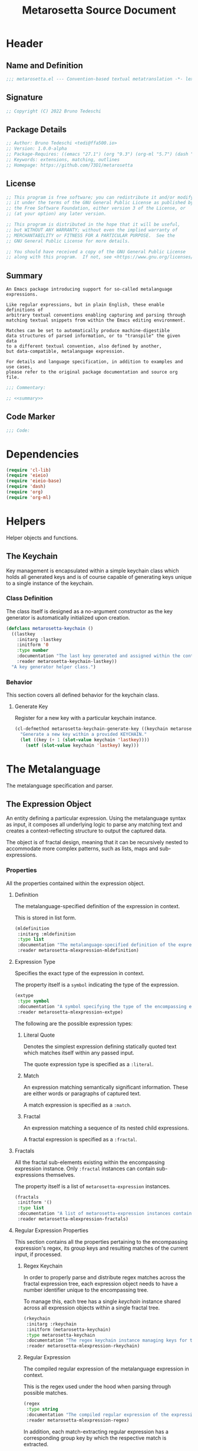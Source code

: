 #+TITLE: Metarosetta Source Document

* Header

** Name and Definition
#+NAME: title
#+BEGIN_SRC emacs-lisp :tangle yes
;;; metarosetta.el --- Convention-based textual metatranslation -*- lexical-binding: t; -*-
#+END_SRC

** Signature
#+NAME: signature
#+BEGIN_SRC emacs-lisp :tangle yes
;; Copyright (C) 2022 Bruno Tedeschi
#+END_SRC

** Package Details
#+NAME: details
#+BEGIN_SRC emacs-lisp :tangle yes
;; Author: Bruno Tedeschi <tedi@ffa500.io>
;; Version: 1.0.0-alpha
;; Package-Requires: ((emacs "27.1") (org "9.3") (org-ml "5.7") (dash "2.17"))
;; Keywords: extensions, matching, outlines
;; Homepage: https://github.com/73D1/metarosetta
#+END_SRC

** License
#+NAME: license
#+BEGIN_SRC emacs-lisp :tangle yes
;; This program is free software; you can redistribute it and/or modify
;; it under the terms of the GNU General Public License as published by
;; the Free Software Foundation, either version 3 of the License, or
;; (at your option) any later version.

;; This program is distributed in the hope that it will be useful,
;; but WITHOUT ANY WARRANTY; without even the implied warranty of
;; MERCHANTABILITY or FITNESS FOR A PARTICULAR PURPOSE.  See the
;; GNU General Public License for more details.

;; You should have received a copy of the GNU General Public License
;; along with this program.  If not, see <https://www.gnu.org/licenses/>.
#+END_SRC

** Summary
#+NAME: summary
#+BEGIN_SRC text
An Emacs package introducing support for so-called metalanguage expressions.

Like regular expressions, but in plain English, these enable definitions of
arbitrary textual conventions enabling capturing and parsing through
matching textual snippets from within the Emacs editing environment.

Matches can be set to automatically produce machine-digestible
data structures of parsed information, or to "transpile" the given data
to a different textual convention, also defined by another,
but data-compatible, metalanguage expression.

For details and language specification, in addition to examples and use cases,
please refer to the original package documentation and source org file.
#+END_SRC

#+NAME: commentary
#+BEGIN_SRC emacs-lisp :noweb yes :tangle yes
;;; Commentary:

;; <<summary>>
#+END_SRC

** Code Marker
#+NAME: code-marker
#+BEGIN_SRC emacs-lisp :tangle yes
;;; Code:
#+END_SRC

* Dependencies
#+NAME: dependencies
#+BEGIN_SRC emacs-lisp :tangle yes
(require 'cl-lib)
(require 'eieio)
(require 'eieio-base)
(require 'dash)
(require 'org)
(require 'org-ml)
#+END_SRC

* Helpers
Helper objects and functions.

** The Keychain
Key management is encapsulated within a simple keychain class which holds all generated keys and is of course capable of generating keys unique to a single instance of the keychain.

*** Class Definition
The class itself is designed as a no-argument constructor as the key generator is automatically initialized upon creation.

#+NAME: metarosetta-keychain
#+BEGIN_SRC emacs-lisp :tangle yes
(defclass metarosetta-keychain ()
  ((lastkey
    :initarg :lastkey
    :initform '0
    :type number
    :documentation "The last key generated and assigned within the context of a single keychain instance."
    :reader metarosetta-keychain-lastkey))
  "A key generator helper class.")
#+END_SRC

*** Behavior
This section covers all defined behavior for the keychain class.

**** Generate Key
Register for a new key with a particular keychain instance.

#+NAME: metarosetta-keychain-generate-key
#+BEGIN_SRC emacs-lisp :tangle yes
(cl-defmethod metarosetta-keychain-generate-key ((keychain metarosetta-keychain))
  "Generate a new key within a provided KEYCHAIN."
  (let ((key (+ 1 (slot-value keychain 'lastkey))))
    (setf (slot-value keychain 'lastkey) key)))
#+END_SRC

* The Metalanguage
The metalanguage specification and parser.

** The Expression Object
An entity defining a particular expression. Using the metalanguage syntax as input, it composes all underlying logic to parse any matching text and creates a context-reflecting structure to output the captured data.

The object is of fractal design, meaning that it can be recursively nested to accommodate more complex patterns, such as lists, maps and sub-expressions.

*** Properties
All the properties contained within the expression object.

**** Definition
The metalanguage-specified definition of the expression in context.

This is stored in list form.

#+NAME: metarosetta-mlexpression-mldefinition
#+BEGIN_SRC emacs-lisp
(mldefinition
 :initarg :mldefinition
 :type list
 :documentation "The metalanguage-specified definition of the expression in context."
 :reader metarosetta-mlexpression-mldefinition)
#+END_SRC

**** Expression Type
Specifies the exact type of the expression in context.

The property itself is a ~symbol~ indicating the type of the expression.

#+NAME: metarosetta-mlexpression-extype
#+BEGIN_SRC emacs-lisp
(extype
 :type symbol
 :documentation "A symbol specifying the type of the encompassing expression instance. Can be either a :literal, :match or :fractal."
 :reader metarosetta-mlexpression-extype)
#+END_SRC

The following are the possible expression types:

***** Literal Quote
Denotes the simplest expression defining statically quoted text which matches itself within any passed input.

The quote expression type is specified as a ~:literal~.
***** Match
An expression matching semantically significant information. These are either words or paragraphs of captured text.

A match expression is specified as a ~:match~.
***** Fractal
An expression matching a sequence of its nested child expressions.

A fractal expression is specified as a ~:fractal~.

**** Fractals
All the fractal sub-elements existing within the encompassing expression instance. Only ~:fractal~ instances can contain sub-expressions themselves.

The property itself is a list of ~metarosetta-expression~ instances.

#+NAME: metarosetta-mlexpression-fractals
#+BEGIN_SRC emacs-lisp
(fractals
 :initform '()
 :type list
 :documentation "A list of metarosetta-expression instances contained within the encompassing expression instance."
 :reader metarosetta-mlexpression-fractals)
#+END_SRC

**** Regular Expression Properties
This section contains all the properties pertaining to the encompassing expression's regex, its group keys and resulting matches of the current input, if processed.

***** Regex Keychain
In order to properly parse and distribute regex matches across the fractal expression tree, each expression object needs to have a number identifier unique to the encompassing tree.

To manage this, each tree has a single /keychain/ instance shared across all expression objects within a single fractal tree.

#+NAME: metarosetta-mlexpression-rkeychain
#+BEGIN_SRC emacs-lisp
(rkeychain
 :initarg :rkeychain
 :initform (metarosetta-keychain)
 :type metarosetta-keychain
 :documentation "The regex keychain instance managing keys for the encompassing expression tree."
 :reader metarosetta-mlexpression-rkeychain)
#+END_SRC

***** Regular Expression
The compiled regular expression of the metalanguage expression in context.

This is the regex used under the hood when parsing through possible matches.

#+NAME: metarosetta-mlexpression-regex
#+BEGIN_SRC emacs-lisp
(regex
 :type string
 :documentation "The compiled regular expression of the expression in context."
 :reader metarosetta-mlexpression-regex)
#+END_SRC

In addition, each match-extracting regular expression has a corresponding group key by which the respective match is extracted.

#+NAME: metarosetta-mlexpression-regex-key
#+BEGIN_SRC emacs-lisp
(regex-key
 :type number
 :documentation "The regex matching group key for the encompassing expression instance."
 :reader metarosetta-mlexpression-regex-key)
#+END_SRC

Since the metalanguage supports plural matches of enumerable text clauses, an additional regular expression is required in order to capture a single instance of such clauses. In cases of single-matching expressions, ~regex~ is equivalent to ~rinstance~.

#+NAME: metarosetta-mlexpression-rinstance
#+BEGIN_SRC emacs-lisp
(rinstance
 :type string
 :documentation "The compiled regular expression matching a single instance of a possibly plural-matching expression."
 :reader metarosetta-mlexpression-rinstance)
#+END_SRC

#+NAME: metarosetta-mlexpression-rinstance-key
#+BEGIN_SRC emacs-lisp
(rinstance-key
 :type number
 :documentation "The regex group key for matching a single instance of a possibly plural-matching metalanguage expression in context."
 :reader metarosetta-mlexpression-rinstance-key)
#+END_SRC

****** Base
The foundational element from which the matching regular expression is constructed.

#+NAME: metarosetta-mlexpression-rbase
#+BEGIN_SRC emacs-lisp
(rbase
 :type string
 :documentation "The regular expression used as a foundational base in compilation of the match-extracting regular expression."
 :reader metarosetta-mlexpression-rbase)
#+END_SRC

****** Match
The regular expression of the match itself.

#+NAME: metarosetta-mlexpression-rmatch
#+BEGIN_SRC emacs-lisp
(rmatch
 :initform 'nil
 :type (or null string)
 :documentation "The regular expression of the encompassing expression's textual match."
 :reader metarosetta-mlexpression-rmatch)
#+END_SRC

The regex is paired with its group key used for match extraction.

#+NAME: metarosetta-mlexpression-rmatch-key
#+BEGIN_SRC emacs-lisp
(rmatch-key
 :initform 'nil
 :type (or null number)
 :documentation "The regex group key for the encompassing expression's output value."
 :reader metarosetta-mlexpression-rmatch-key)
#+END_SRC

****** Prefix
The regular expression used for matching a specified prefix of the expression in context, if any.

#+NAME: metarosetta-mlexpression-rprefix
#+BEGIN_SRC emacs-lisp
(rprefix
 :initform 'nil
 :type (or null string)
 :documentation "The regular expression matching a specified prefix of the encompassing expression instance. Either a regex string or nil."
 :reader metarosetta-mlexpression-rprefix)
#+END_SRC

****** Suffix
The regular expression used for matching a specified suffix of the expression in context, if any.

#+NAME: metarosetta-mlexpression-rsuffix
#+BEGIN_SRC emacs-lisp
(rsuffix
 :initform 'nil
 :type (or null string)
 :documentation "The regular expression matching a specified suffix of the encompassing expression instance. Either a regex string or nil."
 :reader metarosetta-mlexpression-rsuffix)
#+END_SRC

****** Regex Boundaries
Regular expressions used for regex-specific boundaries around the match.

******* Left Boundary
The regular expression used for defining the left boundary of the match.

#+NAME: metarosetta-mlexpression-left-rboundary
#+BEGIN_SRC emacs-lisp
(left-rboundary
 :initform 'nil
 :type (or null string)
 :documentation "The left regex-specific boundary defining the beginning of the match."
 :reader metarosetta-mlexpression-left-rboundary)
#+END_SRC

******* Right Boundary
The regular expression used for defining the right boundary of the match.

#+NAME: metarosetta-mlexpression-right-rboundary
#+BEGIN_SRC emacs-lisp
(right-rboundary
 :initform 'nil
 :type (or null string)
 :documentation "The right regex-specific boundary defining the end of the match."
 :reader metarosetta-mlexpression-right-rboundary)
#+END_SRC

****** Surrounding Buffers
Regular expressions used for matching buffer characters surrounding the match.

By default, these are /whitespace/ characters between words and used purely for original text reconstruction with updated target data, or for text compilation off an entirely new, structure-compatible, data set.

To avoid redundancy, and useless regex overlaps, the convention is that each (sub-)expression captures the left surrounding buffer, while leaving the right one off to the subsequent expression to be captured as its respective left buffer. Of course, this implies that any rightmost buffer space is left unmatched, and as such omitted from any textual reconstruction. This in practice clears any trailing whitespace from (re)constructed text.

#+NAME: metarosetta-mlexpression-rbuffer
#+BEGIN_SRC emacs-lisp
(rbuffer
 :initform "[[:blank:]]*"
 :type string
 :documentation "The regular expression matching buffer characters surrounding the encompassing expression."
 :reader metarosetta-mlexpression-rbuffer)
#+END_SRC

******* Left Buffer
The regular expression group key for the left buffer.

#+NAME: metarosetta-mlexpression-rbuffer-key
#+BEGIN_SRC emacs-lisp
(rbuffer-key
 :type number
 :documentation "The regex group key for the encompassing expression's left buffer match."
 :reader metarosetta-mlexpression-rbuffer-key)
#+END_SRC
**** Key
The property key to which the expression output value is assigned, if the expression itself is denoted as such.

#+NAME: metarosetta-mlexpression-key
#+BEGIN_SRC emacs-lisp
(key
 :initform 'nil
 :type (or null symbol)
 :documentation "The property key to which the expression output value is assigned, if any. Either a string or nil."
 :reader metarosetta-mlexpression-key)
#+END_SRC

**** Specifier Properties
All specifier parameters defined for the encompassing expression instance.

***** Uppercase
Match only uppercase words.

#+NAME: metarosetta-mlexpression-is-uppercase
#+BEGIN_SRC emacs-lisp
(is-uppercase
 :initform 'nil
 :documentation "Specifies whether the encompassing expression matches only uppercase words. Either non-nil or nil."
 :reader metarosetta-mlexpression-is-uppercase)
#+END_SRC

***** Capitalized
Match only capitalized words.

#+NAME: metarosetta-mlexpression-is-capitalized
#+BEGIN_SRC emacs-lisp
(is-capitalized
 :initform 'nil
 :documentation "Specifies whether the encompassing expression matches only capitalized words. Either non-nil or nil."
 :reader metarosetta-mlexpression-is-capitalized)
#+END_SRC

***** Boundary Properties
Specifies whether the match of the encompassing expression has static left or right boundaries.

****** Left Boundary
Specifies a statically set match prefix, if the expression defines one.

#+NAME: metarosetta-mlexpression-match-prefix
#+BEGIN_SRC emacs-lisp
(match-prefix
 :initform 'nil
 :type (or null string)
 :documentation "Specifies the prefix all possible expression matches should have, if any. Either a string or nil."
 :reader metarosetta-mlexpression-match-prefix)
#+END_SRC

****** Right Boundary
Specifies a statically set match suffix, if the expression defines one.

#+NAME: metarosetta-mlexpression-match-suffix
#+BEGIN_SRC emacs-lisp
(match-suffix
 :initform 'nil
 :type (or null string)
 :documentation "Specifies the suffix all possible expression matches should have, if any. Either a string or nil."
 :reader metarosetta-mlexpression-match-suffix)
#+END_SRC

***** Content
Match only words containing specific characters or substrings.

#+NAME: metarosetta-mlexpression-match-substring
#+BEGIN_SRC emacs-lisp
(match-substring
 :initform 'nil
 :type (or null string)
 :documentation "Specifies a specific substring all possible expression matches should contain, if any. Either a string or nil."
 :reader metarosetta-mlexpression-match-substring)
#+END_SRC

***** Literal
Match only and exactly the literal text specified here.

This slot is only used in ~:literal~ expressions.

#+NAME: metarosetta-mlexpression-match-literal
#+BEGIN_SRC emacs-lisp
(match-literal
 :initform 'nil
 :type (or null string)
 :documentation "Specifies the literal string that the expression maches exclusively. Either a string or nill."
 :reader metarosetta-mlexpression-match-literal)
#+END_SRC

***** Contextual
Elastically match a region of text depending on neighboring elements.

This slot is only used in ~paragraph~ ~:match~ expressions since paragraphs match any and all text, either based on specific criteria, such as explicit boundaries, or on neighboring matches which act as contextual criteria.

#+NAME: metarosetta-mlexpression-is-contextual
#+BEGIN_SRC emacs-lisp
(is-contextual
 :initform 'nil
 :documentation "Specifies whether the encompassing expression is matched elastically depending on neighboring elements. Either non-nil or nil."
 :reader metarosetta-mlexpression-is-contextual)
#+END_SRC

**** Modifier
Modifiers are useful when matched text needs to be formatted and /normalized/ before being structured within the output.

A modifier property is defined as a symbol referencing a stored function capable of a particular modification, like ~upcase~ for uppercasing the entirety of the output, or ~downcase~ for lowercasing.

#+NAME: metarosetta-mlexpression-modifier
#+BEGIN_SRC emacs-lisp
(modifier
 :initform 'nil
 :type (or null symbol)
 :documentation "Specifies a symbol referencing a stored modifier function, if any. Either a symbol or nil."
 :reader metarosetta-mlexpression-modifier)
#+END_SRC

In addition to the modifier, a reverse modifier is kept in order to support consistent textual reconstruction.

#+NAME: metarosetta-mlexpression-modifier-reverse
#+BEGIN_SRC emacs-lisp
(modifier-reverse
 :initform 'nil
 :type (or null symbol)
 :documentation "Specifies a symbol referencing a stored modifier function which effectively reverses the modifier in context of the expression, if any. Either symbol or nil."
 :reader metarosetta-mlexpression-modifier-reverse)
#+END_SRC

**** Optionality
Specifies whether the entire expression and its fractals within (if any) are optional in presence.

#+NAME: metarosetta-mlexpression-is-optional
#+BEGIN_SRC emacs-lisp
(is-optional
 :initform 'nil
 :documentation "Specifies whether the encompassing expression is optional to match within input text. Either non-nil or nil."
 :reader metarosetta-mlexpression-is-optional)
#+END_SRC

**** Ignorables
Specifies whether the encompassing expression should be disregarded in structured output. /Ignorable/ expressions are matched but never included in structured output.

#+NAME: metarosetta-mlexpression-should-ignore
#+BEGIN_SRC emacs-lisp
(should-ignore
 :initform 'nil
 :documentation "Specifies whether the encompassing expression should be matched but disregarded in output. Either non-nil or nil."
 :reader metarosetta-mlexpression-should-ignore)
#+END_SRC

**** Plurality
If the expression defines a plural match, then the output value is in list form and this property is non-nil.

#+NAME: metarosetta-mlexpression-is-plural
#+BEGIN_SRC emacs-lisp
(is-plural
 :initform 'nil
 :documentation "Specifies whether the encompassing expression matches plural values or just a single one. Either nil or non-nil."
 :reader metarosetta-mlexpression-is-plural)
#+END_SRC

*** Class Definition
The /expression/ class is defined below, containing all the properties listed above.

#+NAME: metarosetta-mlexpression
#+BEGIN_SRC emacs-lisp :noweb yes :tangle yes
(defclass metarosetta-mlexpression ()
  (
   <<metarosetta-mlexpression-mldefinition>>
   <<metarosetta-mlexpression-extype>>
   <<metarosetta-mlexpression-fractals>>
   <<metarosetta-mlexpression-rkeychain>>
   <<metarosetta-mlexpression-regex>>
   <<metarosetta-mlexpression-regex-key>>
   <<metarosetta-mlexpression-rinstance>>
   <<metarosetta-mlexpression-rinstance-key>>
   <<metarosetta-mlexpression-rbase>>
   <<metarosetta-mlexpression-rmatch>>
   <<metarosetta-mlexpression-rmatch-key>>
   <<metarosetta-mlexpression-rprefix>>
   <<metarosetta-mlexpression-rsuffix>>
   <<metarosetta-mlexpression-left-rboundary>>
   <<metarosetta-mlexpression-right-rboundary>>
   <<metarosetta-mlexpression-rbuffer>>
   <<metarosetta-mlexpression-rbuffer-key>>
   <<metarosetta-mlexpression-key>>
   <<metarosetta-mlexpression-is-uppercase>>
   <<metarosetta-mlexpression-is-capitalized>>
   <<metarosetta-mlexpression-match-prefix>>
   <<metarosetta-mlexpression-match-suffix>>
   <<metarosetta-mlexpression-match-substring>>
   <<metarosetta-mlexpression-match-literal>>
   <<metarosetta-mlexpression-is-contextual>>
   <<metarosetta-mlexpression-modifier>>
   <<metarosetta-mlexpression-modifier-reverse>>
   <<metarosetta-mlexpression-is-optional>>
   <<metarosetta-mlexpression-should-ignore>>
   <<metarosetta-mlexpression-is-plural>>)
  "The Metarosetta Expression object which defines a contextual translational expression used for matching, parsing and structuring data from within conventional text.")
#+END_SRC

** Language Specification
The purpose of the language is to facilitate expressions which unambiguously define a translation protocol between human-readable text and machine-digestible data structures, with the semantics completely preserved, based on an arbitrarily defined pattern, or convention, of human input within a specific context.

All keywords within the specification are stored as symbols which map to their respective parsing functions.

#+NAME: metarosetta-mlsyntax
#+BEGIN_SRC emacs-lisp :tangle yes
(defvar metarosetta-mlsyntax '())
#+END_SRC

*** Literal Quote
The simplest expression defining static quoted text which should appear literally within matched text.

#+NAME: metarosetta-parse-literal
#+BEGIN_SRC emacs-lisp :tangle yes
(cl-defmethod metarosetta-parse-literal ((mlexpression metarosetta-mlexpression) &rest args)
  "Parse the :right arg content within ARGS as a literal quote into the MLEXPRESSION instance in context."
  (let ((literal-quote (plist-get args :right)))
    (when (eq literal-quote nil)
      (error "Metalanguage syntax error: Literal expression without quoted content"))
    (setf (slot-value mlexpression 'extype) :literal)
    (setf (slot-value mlexpression 'rbase) (regexp-quote literal-quote))
    (setf (slot-value mlexpression 'match-literal) literal-quote))
  (plist-put args :right nil))
#+END_SRC

The metalanguage itself defines this expression through the ~literal~ keyword with the accompanying quote.

#+NAME: metarosetta-parse-literal-symbol
#+BEGIN_SRC emacs-lisp :tangle yes
(push '(literal . metarosetta-parse-literal) metarosetta-mlsyntax)
#+END_SRC

A usage example is as follows:

#+NAME: metarosetta-parse-literal-example
#+BEGIN_SRC text
(literal "Status Update:")
#+END_SRC

*** Word
An expression used to capture a variable word from within matched text.

#+NAME: metarosetta-parse-word
#+BEGIN_SRC emacs-lisp :tangle yes
(cl-defmethod metarosetta-parse-word ((mlexpression metarosetta-mlexpression) &rest args)
  "Parse a word expression into the MLEXPRESSION instance in context. This expression utilizes no ARGS."
  (setf (slot-value mlexpression 'extype) :match)
  (setf (slot-value mlexpression 'left-rboundary) "\\<")
  (setf (slot-value mlexpression 'rbase) "[[:word:]]+")
  (setf (slot-value mlexpression 'right-rboundary) "\\>")
  args)
#+END_SRC

The metalanguage defines this expression through the ~word~ keyword.

#+NAME: metarosetta-parse-word-symbol
#+BEGIN_SRC emacs-lisp :tangle yes
(push '(word . metarosetta-parse-word) metarosetta-mlsyntax)
#+END_SRC

A usage example is as follows:

#+NAME: metarosetta-parse-word-example
#+BEGIN_SRC text
(word)
#+END_SRC

**** Word Specifiers
In addition to the ability to match any kind of word, the metalanguage specification also supports matching only specific types of words based on different syntactic criteria.

***** Uppercase
Match only uppercase words.

#+NAME: metarosetta-parse-word-uppercase
#+BEGIN_SRC emacs-lisp :tangle yes
(cl-defmethod metarosetta-parse-word-uppercase ((mlexpression metarosetta-mlexpression) &rest args)
  "Parse an uppercase word expression into the MLEXPRESSION instance in context. This expression utilizes no ARGS."
  (setq args (apply 'metarosetta-parse-word mlexpression args))
  (setf (slot-value mlexpression 'rbase) "[A-Z0-9]+")
  (setf (slot-value mlexpression 'is-uppercase) t)
  args)
#+END_SRC

The metalanguage defines this expression through the ~WORD~ keyword. Note that the metalanguage syntax is case-sensitive, where the casing itself is also part of the syntax.

#+NAME: metarosetta-parse-word-uppercase-symbol
#+BEGIN_SRC emacs-lisp :tangle yes
(push '(WORD . metarosetta-parse-word-uppercase) metarosetta-mlsyntax)
#+END_SRC

A usage example is as follows:

#+NAME: metarosetta-parse-word-uppercase-example
#+BEGIN_SRC text
(WORD)
#+END_SRC

***** Capitalized
Match only capitalized words.

#+NAME: metarosetta-parse-word-capitalized
#+BEGIN_SRC emacs-lisp :tangle yes
(cl-defmethod metarosetta-parse-word-capitalized ((mlexpression metarosetta-mlexpression) &rest args)
  "Parse a capitalized word expression into the MLEXPRESSION instance in context. This expression utilizes no ARGS."
  (setq args (apply 'metarosetta-parse-word mlexpression args))
  (setf (slot-value mlexpression 'rbase) "[A-Z0-9][a-z0-9]+")
  (setf (slot-value mlexpression 'is-capitalized) t)
  args)
#+END_SRC

The metalanguage defines this expression through the ~Word~ keyword.

#+NAME: metarosetta-parse-word-capitalized-symbol
#+BEGIN_SRC emacs-lisp :tangle yes
(push '(Word . metarosetta-parse-word-capitalized) metarosetta-mlsyntax)
#+END_SRC

A usage example is as follows:

#+NAME: metarosetta-parse-word-capitalized-example
#+BEGIN_SRC text
(Word)
#+END_SRC

**** Word Plurality
Instead of a single value, capture all value occurrences matching defined criteria within the encompassing expression context.

#+NAME: metarosetta-parse-word-plurality
#+BEGIN_SRC emacs-lisp :tangle yes
(cl-defmethod metarosetta-parse-word-plurality ((mlexpression metarosetta-mlexpression) &rest args)
  "Parse a plural words expression into the MLEXPRESSION instance in context. This expression utilizes no ARGS."
  (setq args (apply 'metarosetta-parse-word mlexpression args))
  (setf (slot-value mlexpression 'is-plural) t)
  args)
#+END_SRC

The metalanguage defines this expression through the ~words~ keyword.

#+NAME: metarosetta-parse-word-plurality-symbol
#+BEGIN_SRC emacs-lisp :tangle yes
(push '(words . metarosetta-parse-word-plurality) metarosetta-mlsyntax)
#+END_SRC

A usage example is as follows:

#+NAME: mroseta-parse-word-plurality-example
#+BEGIN_SRC text
(words)
#+END_SRC

*** Paragraph
An expression used to capture a variable-length paragraph from within matched text.

A paragraph is considered as the entire text within specified boundaries. If no boundaries are set, the entire input is matched.

#+NAME: metarosetta-parse-paragraph
#+BEGIN_SRC emacs-lisp :tangle yes
(cl-defmethod metarosetta-parse-paragraph ((mlexpression metarosetta-mlexpression) &rest args)
  "Parse a paragraph epxression into the MLEXPRESSION instance in context. This expression utilizes no ARGS."
  (setf (slot-value mlexpression 'extype) :match)
  (setf (slot-value mlexpression 'rbase) ".+?")
  args)
#+END_SRC

The metalanguage defines this expression through the ~paragraph~ keyword.

#+NAME: metarosetta-parse-paragraph-symbol
#+BEGIN_SRC emacs-lisp :tangle yes
(push '(paragraph . metarosetta-parse-paragraph) metarosetta-mlsyntax)
#+END_SRC

A usage example is as follows:

#+NAME: metarosetta-parse-paragraph-example
#+BEGIN_SRC text
(paragraph)
#+END_SRC

**** Paragraph Plurality
Like words, it's possible to capture multiple paragraph occurrences matching the expression-defined criteria.

Note that this construct only makes sense if paragraphs are clearly bounded.

#+NAME: metarosetta-parse-paragraph-plurality
#+BEGIN_SRC emacs-lisp :tangle yes
(cl-defmethod metarosetta-parse-paragraph-plurality ((mlexpression metarosetta-mlexpression) &rest args)
  "Parse a plural paragraph expression into the MLEXPRESSION instance in context. This expression utilizes no ARGS."
  (setq args (apply 'metarosetta-parse-paragraph mlexpression args))
  (setf (slot-value mlexpression 'is-plural) t)
  args)
#+END_SRC

The metalanguage defines this expression through the ~paragraphs~ keyword.

#+NAME: metarosetta-parse-paragraph-plurality-symbol
#+BEGIN_SRC emacs-lisp :tangle yes
(push '(paragraphs . metarosetta-parse-paragraph-plurality) metarosetta-mlsyntax)
#+END_SRC

A usage example is as follows:

#+NAME: mroseta-parse-paragraph-plurality-example
#+BEGIN_SRC text
(";" suffixed paragraphs)
#+END_SRC

*** Specifiers

**** Content Specifier
Match only elements containing specific characters or content.

#+NAME: metarosetta-parse-substring
#+BEGIN_SRC emacs-lisp :tangle yes
(cl-defmethod metarosetta-parse-substring ((mlexpression metarosetta-mlexpression) &rest args)
  "Parse quoted text from :right arg within ARGS as matching element substring into the MLEXPRESSION instance in context."
  (let* ((substring-quote (plist-get args :right))
         (rsubstring-quote (regexp-quote substring-quote))
         (rbase (slot-value mlexpression 'rbase)))
    (when (eq substring-quote nil)
      (error "Metalanguage syntax error: Substring match expression without quoted content"))
    (setf (slot-value mlexpression 'rmatch)
          (concat "\\(?:"
                  "\\(?:" "\\(?:" rbase "\\)?" rsubstring-quote "\\)*" rbase "\\(?:" rsubstring-quote "\\(?:" rbase "\\)?" "\\)+"
                  "\\|"
                  "\\(?:" "\\(?:" rbase "\\)?" rsubstring-quote "\\)+" rbase "\\(?:" rsubstring-quote "\\(?:" rbase "\\)?" "\\)*"
                  "\\)"))
    (setf (slot-value mlexpression 'match-substring) substring-quote))
  (plist-put args :right nil))
#+END_SRC

The metalanguage defines this expression through the ~with~ keyword with the accompanying quote.

#+NAME: metarosetta-parse-substring-symbol
#+BEGIN_SRC emacs-lisp :tangle yes
(push '(with . metarosetta-parse-substring) metarosetta-mlsyntax)
#+END_SRC

A usage example is as follows:

#+NAME: metarosetta-parse-substring-example
#+BEGIN_SRC text
(word with "-")
#+END_SRC

**** Boundaries
Match only elements with the specified prefix or suffix. Note that the prefix or suffix itself isn't part of the match.

***** Prefix
Match only elements prefixed with the supplied quoted content.

#+NAME: metarosetta-parse-prefix
#+BEGIN_SRC emacs-lisp :tangle yes
(cl-defmethod metarosetta-parse-prefix ((mlexpression metarosetta-mlexpression) &rest args)
  "Parse quoted text from :left arg within ARGS as matching element prefix into the MLEXPRESSION instance in context."
  (let ((prefix-quote (plist-get args :left)))
    (when (eq prefix-quote nil)
      (error "Metalanguage syntax error: Prefix match expression without quoted content"))
    (setf (slot-value mlexpression 'rprefix) (regexp-quote prefix-quote))
    (setf (slot-value mlexpression 'match-prefix) prefix-quote))
  (plist-put args :left nil))
#+END_SRC

The metalanguage defines this expression through the ~prefixed~ keyword with the accompanying quote preceding the keyword.

#+NAME: metarosetta-parse-prefix-symbol
#+BEGIN_SRC emacs-lisp :tangle yes
(push '(prefixed . metarosetta-parse-prefix) metarosetta-mlsyntax)
#+END_SRC

A usage example is as follows:

#+NAME: metarosetta-parse-prefix-example
#+BEGIN_SRC text
("#" prefixed word)
#+END_SRC

***** Suffix
Match only elements suffixed with the supplied quoted content.

#+NAME: metarosetta-parse-suffix
#+BEGIN_SRC emacs-lisp :tangle yes
(cl-defmethod metarosetta-parse-suffix ((mlexpression metarosetta-mlexpression) &rest args)
  "Parse quoted text from :left arg within ARGS as matching element suffix into the MLEXPRESSION instance in context."
  (let ((suffix-quote (plist-get args :left)))
    (when (eq suffix-quote nil)
      (error "Metalanguage syntax error: Suffix match expression without quoted content"))
    (setf (slot-value mlexpression 'rsuffix) (regexp-quote suffix-quote))
    (setf (slot-value mlexpression 'match-suffix) suffix-quote))
  (plist-put args :left nil))
#+END_SRC

The metalanguage defines this expression through the ~suffixed~ keyword with the accompanying quote preceding the keyword.

#+NAME: metarosetta-parse-suffix-symbol
#+BEGIN_SRC emacs-lisp :tangle yes
(push '(suffixed . metarosetta-parse-suffix) metarosetta-mlsyntax)
#+END_SRC

A usage example is as follows:

#+NAME: metarosetta-parse-suffix-example
#+BEGIN_SRC text
(";" suffixed word)
#+END_SRC

**** Contextual
Match elements based on contextual criteria of neighboring matches. Note that a contextual specifier is only applicable to ~paragraph~ expressions.

#+NAME: metarosetta-parse-contextual
#+BEGIN_SRC emacs-lisp :tangle yes
(cl-defmethod metarosetta-parse-contextual ((mlexpression metarosetta-mlexpression) &rest args)
  "Parse the contextual specifier into the MLEXPRESSION instance in context. This function utilizes no ARGS."
  (setf (slot-value mlexpression 'is-contextual) t)
  args)
#+END_SRC

The metalanguage defines this expression through the ~contextual~ keyword.

#+NAME: metarosetta-parse-contextual-symbol
#+BEGIN_SRC emacs-lisp :tangle yes
(push '(contextual . metarosetta-parse-contextual) metarosetta-mlsyntax)
#+END_SRC

A usage example is as follows:

#+NAME: metarosetta-parse-contextual-example
#+BEGIN_SRC text
(contextual paragraph)
#+END_SRC

*** Modifiers
Modify captured elements before structured output.

Modifiers are defined as contextual arguments succeeding the general modifier keyword.

#+NAME: metarosetta-mlsyntax-modifiers
#+BEGIN_SRC emacs-lisp :tangle yes
(defvar metarosetta-mlsyntax-modifiers '())
#+END_SRC

In order to support consistent textual reconstruction, a reverse index of modifiers is kept.

#+NAME: metarosetta-mlsyntax-modifiers-reverse
#+BEGIN_SRC emacs-lisp :tangle yes
(defvar metarosetta-mlsyntax-modifiers-reverse '())
#+END_SRC

**** Uppercase
Transform captured elements to uppercase format.

To do so, use the ~uppercase~ argument following the ~to~ modifier keyword.

#+NAME: metarosetta-parse-modifier-uppercase-symbol
#+BEGIN_SRC emacs-lisp :tangle yes
(push '(uppercase . upcase) metarosetta-mlsyntax-modifiers)
#+END_SRC

#+NAME: metarosetta-parse-modifier-uppercase-reverse-symbol
#+BEGIN_SRC emacs-lisp :tangle yes
(push '(uppercase . downcase) metarosetta-mlsyntax-modifiers-reverse)
#+END_SRC

A usage example is as follows:

#+NAME: metarosetta-parse-modifier-uppercase-example
#+BEGIN_SRC text
(word to uppercase)
#+END_SRC

**** Lowercase
Transform captured elements to lowercase format.

To do so, use the ~lowercase~ argument following the ~to~ modifier keyword.

#+NAME: metarosetta-parse-modifier-lowercase-symbol
#+BEGIN_SRC emacs-lisp :tangle yes
(push '(lowercase . downcase) metarosetta-mlsyntax-modifiers)
#+END_SRC

#+NAME: metarosetta-parse-modifier-lowercase-reverse-symbol
#+BEGIN_SRC emacs-lisp :tangle yes
(push '(lowercase . upcase) metarosetta-mlsyntax-modifiers-reverse)
#+END_SRC

A usage example is as follows:

#+NAME: metarosetta-parse-modifier-lowercase-example
#+BEGIN_SRC text
(word to lowercase)
#+END_SRC

**** Modifier Argument Parser
All modifier contextual arguments are handled by a singular modifier parser.

#+NAME: metarosetta-parse-modifier
#+BEGIN_SRC emacs-lisp :tangle yes
(cl-defmethod metarosetta-parse-modifier ((mlexpression metarosetta-mlexpression) &rest args)
  "Parse the modifier symbol from :right arg within ARGS into the MLEXPRESSION instance in context."
  (let ((modifier-symbol (plist-get args :right)))
    (when (eq modifier-symbol nil)
      (error "Metalanguage syntax error: Modifier expression without contextual argument symbol"))
    (setf (slot-value mlexpression 'modifier)
          (cdr (assq modifier-symbol metarosetta-mlsyntax-modifiers)))
    (setf (slot-value mlexpression 'modifier-reverse)
          (cdr (assq modifier-symbol metarosetta-mlsyntax-modifiers-reverse))))
  (plist-put args :right nil))
#+END_SRC

The metalanguage defines the modifier context through the ~to~ keyword followed by the contextual arguments listed above.

#+NAME: metarosetta-parse-modifier-symbol
#+BEGIN_SRC emacs-lisp :tangle yes
(push '(to . metarosetta-parse-modifier) metarosetta-mlsyntax)
#+END_SRC

*** Optionality
Specify whether the encompassing expression should be considered as an optional, or required match.

Matching text without an optional expression match still gets processed, structured and put out. Any text not matching all mandatory expressions is disregarded.

All defined expressions are considered as mandatory by default.

#+NAME: metarosetta-parse-optionality
#+BEGIN_SRC emacs-lisp :tangle yes
(cl-defmethod metarosetta-parse-optionality ((mlexpression metarosetta-mlexpression) &rest args)
  "Parse expression optionality into the MLEXPRESSION instance in context. This function utilizes no ARGS."
  (setf (slot-value mlexpression 'is-optional) t)
  args)
#+END_SRC

The metalanguage defines this expression through the ~optional~ keyword.

#+NAME: metarosetta-parse-optionality-symbol
#+BEGIN_SRC emacs-lisp :tangle yes
(push '(optional . metarosetta-parse-optionality) metarosetta-mlsyntax)
#+END_SRC

A usage example is as follows:

#+NAME: metarosetta-parse-optionality-example
#+BEGIN_SRC text
(optional word)
#+END_SRC

*** Assignment
Assign a key to the resulting value of the encompassing expression.

#+NAME: metarosetta-parse-key
#+BEGIN_SRC emacs-lisp :tangle yes
(cl-defmethod metarosetta-parse-key ((mlexpression metarosetta-mlexpression) &rest args)
  "Parse the key symbol from :right arg within ARGS into the MLEXPRESSION instance in context."
  (let ((key-symbol (plist-get args :right)))
    (when (eq key-symbol nil)
      (error "Metalanguage syntax error: Key assignment without contextual key symbol"))
    (setf (slot-value mlexpression 'key) key-symbol))
  (plist-put args :right nil))
#+END_SRC

The metalanguage defines the assignment expression through the ~as~ keyword followed by the key symbol.

#+NAME: metarosetta-parse-key-symbol
#+BEGIN_SRC emacs-lisp :tangle yes
(push '(as . metarosetta-parse-key) metarosetta-mlsyntax)
#+END_SRC

A usage example is as follows:

#+NAME: metarosetta-parse-key-example
#+BEGIN_SRC text
(word as a_property)
#+END_SRC

*** Ignorables
Specify whether the encompassing expression should be ignored from structured output. /Ignorable/ expressions are matched but never included in structured output.

Ignorables are considered as semantically insignificant text occurring before and after the match itself.

While this text is unimportant for structured semantics, it remains an intrinsic part of the human-readable form. This provides an ability to regenerate the human-readable text with updated semantic information from a structured, perhaps machine-generated, source. I.e., it enables true two-way trans-operability between the human-readable and structured forms.

#+NAME: metarosetta-parse-ignorable
#+BEGIN_SRC emacs-lisp :tangle yes
(cl-defmethod metarosetta-parse-ignorable ((mlexpression metarosetta-mlexpression) &rest args)
  "Parse the ignorable property into the MLEXPRESSION instance in context. This function utilizes no ARGS."
  (setf (slot-value mlexpression 'should-ignore) t)
  args)
#+END_SRC

The metalanguage defines this expression through the ~ignorable~ keyword.

#+NAME: metarosetta-parse-ignorable-symbol
#+BEGIN_SRC emacs-lisp :tangle yes
(push '(ignorable . metarosetta-parse-ignorable) metarosetta-mlsyntax)
#+END_SRC

A usage example is as follows:

#+NAME: metarosetta-parse-ignorable-example
#+BEGIN_SRC text
(ignorable ":" suffixed paragraph)
#+END_SRC

*** Collections
Instead of matching a single occurrence of a complex expression, repetitively capture the corresponding expression within matching text containing the recurring pattern, while structuring the resulting output in list form.

Collections are essential in extraction of targeted semantics from within enumerated or iterating clauses of text.

The metalanguage defines collection expressions through two keywords: ~list~ and ~of~.

The ~list~ specifies the type of the encompassing /parent/ expression, while the ~of~ designates its iterating content.

#+NAME: metarosetta-parse-list
#+BEGIN_SRC emacs-lisp :tangle yes
(cl-defmethod metarosetta-parse-list ((mlexpression metarosetta-mlexpression) &rest args)
  "Parse the list expression into the MLEXPRESSION instance in context. This expression utilizes no ARGS."
  (setf (slot-value mlexpression 'is-plural) t)
  args)
#+END_SRC

#+NAME: metarosetta-parse-list-symbol
#+BEGIN_SRC emacs-lisp :tangle yes
(push '(list . metarosetta-parse-list) metarosetta-mlsyntax)
#+END_SRC

In addition to the ~list~ specifier denoting a plural collection, there are cases where it's convenient to frame a /singular collection/ for the ability to define properties directly upon parts of the complex expression, such as assigning a key to a particular part of an expression, or to structure and explicitly group big linear expressions.

Singular collections are defined through the ~element~ keyword, of course followed by ~of~ designating the inner content of the element in context.

#+NAME: metarosetta-parse-element
#+BEGIN_SRC emacs-lisp :tangle yes
(cl-defmethod metarosetta-parse-element ((mlexpression metarosetta-mlexpression) &rest args)
  "Parse the element expression into the MLEXPRESSION instance in context. This expression utilizes no ARGS."
  (setf (slot-value mlexpression 'is-plural) nil)
  args)
#+END_SRC

#+NAME: metarosetta-parse-element-symbol
#+BEGIN_SRC emacs-lisp :tangle yes
(push '(element . metarosetta-parse-element) metarosetta-mlsyntax)
#+END_SRC

#+NAME: metarosetta-parse-of
#+BEGIN_SRC emacs-lisp :tangle yes
(cl-defmethod metarosetta-parse-of ((mlexpression metarosetta-mlexpression) &rest args)
  "Parse the sub-expression from :right arg within ARGS into the MLEXPRESSION instance in context."
  (let ((sub-expression (plist-get args :right)))
    (when (or (eq sub-expression nil) (nlistp sub-expression))
      (error "Metalanguage syntax error: Sub-expression assignment without contextual expression"))
    (metarosetta-parse mlexpression :sub sub-expression))
  (plist-put args :right nil))
#+END_SRC

#+NAME: metarosetta-parse-of-symbol
#+BEGIN_SRC emacs-lisp :tangle yes
(push '(of . metarosetta-parse-of) metarosetta-mlsyntax)
#+END_SRC

** Expression Parsing
Parse the metalanguage-specified definition within an expression instance.

#+NAME: metarosetta-parse
#+BEGIN_SRC emacs-lisp :tangle yes
(cl-defmethod metarosetta-parse ((mlexpression metarosetta-mlexpression) &rest args)
  "Parse the metalanguage-specified definition within the MLEXPRESSION instance. Optionally, parse the explicitly-set :sub definition in ARGS instead."
  (let* ((sub-definition (plist-get args :sub))
         (mldefinition (if (eq sub-definition nil)
                           (copy-tree (slot-value mlexpression 'mldefinition))
                         (copy-tree sub-definition)))
         (larg)
         (element)
         (rarg))
    (while (> (length mldefinition) 0)
      (setq element (pop mldefinition)
            rarg (car mldefinition))
      (when (symbolp element)
        ;; The element is a metalanguage keyword, so lookup the corresponding function and parse accordingly
        (let ((leftout-args (funcall (cdr (assq element metarosetta-mlsyntax)) mlexpression :left larg :right rarg)))
          (setq larg nil)
          (when (eq (plist-get leftout-args :right) nil)
            (pop mldefinition))))
      (when (and (listp element) (> (length element) 0))
        ;; The element is a nested fractal expression
        (setf (slot-value mlexpression 'extype) :fractal)
        (let ((fractal-mlexpression (metarosetta-mlexpression :mldefinition element :rkeychain (slot-value mlexpression 'rkeychain))))
          (setf (slot-value mlexpression 'fractals) `(,@(slot-value mlexpression 'fractals) ,fractal-mlexpression))
          (metarosetta-parse fractal-mlexpression))
        (setq larg nil))
      (when (stringp element)
        ;; The element is a quoted string, so just pass it along
        (setq larg element)))))
#+END_SRC

** Expression Compilation
Compile the entire fractal tree within the root expression instance into a regular expression structure.

#+NAME: metarosetta-compile
#+BEGIN_SRC emacs-lisp :tangle yes
(cl-defmethod metarosetta-compile ((mlexpression metarosetta-mlexpression))
  "Compile the MLEXPRESSION instance into a regular expression structure."
  (let* ((rkeychain (slot-value mlexpression 'rkeychain))
         (regex)
         (regex-key (metarosetta-keychain-generate-key rkeychain))
         (rinstance)
         (rinstance-key (metarosetta-keychain-generate-key rkeychain))
         (rmatch (slot-value mlexpression 'rmatch))
         (rmatch-key (metarosetta-keychain-generate-key rkeychain))
         (rprefix (slot-value mlexpression 'rprefix))
         (rsuffix (slot-value mlexpression 'rsuffix))
         (left-rboundary (slot-value mlexpression 'left-rboundary))
         (right-rboundary (slot-value mlexpression 'right-rboundary))
         (rbuffer (slot-value mlexpression 'rbuffer))
         (rbuffer-key (metarosetta-keychain-generate-key rkeychain))
         (is-contextual (slot-value mlexpression 'is-contextual))
         (is-optional (slot-value mlexpression 'is-optional))
         (is-plural (slot-value mlexpression 'is-plural)))
    (if (eq (slot-value mlexpression 'extype) :fractal)
        ;; Recursively compile all nested fractal expression instances
        (let ((fractals (slot-value mlexpression 'fractals)))
          ;; Fractal Expressions cannot have end-matches
          (when rmatch
            (error "Metalanguage syntax error: End-matching expressions, like words or paragraphs, must be defined within parentheses"))
          (dolist (fractal fractals)
            (setq rmatch (concat rmatch (metarosetta-compile fractal)))))
      ;; Literal or end Match
      (when (eq rmatch nil)
        (setq rmatch (slot-value mlexpression 'rbase))))
    ;; Compile the total match, instance and expression-encompassing regular expressions
    (setq rmatch (concat "\\(?" (number-to-string rmatch-key) ":" rmatch "\\)"))
    (setq rinstance (concat "\\(?" (number-to-string rinstance-key) ":"
                            "\\(?" (number-to-string rbuffer-key) ":" rbuffer "\\)"
                            (when (not is-contextual)
                              (or rprefix left-rboundary))
                            rmatch
                            (when (not is-contextual)
                              (or rsuffix right-rboundary))
                            "\\)"))
    (setq regex (concat "\\(?" (number-to-string regex-key) ":"
                        rinstance
                        (when is-plural "+")
                        "\\)"
                        (when is-optional "?")))
    (setf (slot-value mlexpression 'rmatch-key) rmatch-key
          (slot-value mlexpression 'rmatch) rmatch
          (slot-value mlexpression 'rbuffer-key) rbuffer-key
          (slot-value mlexpression 'rinstance-key) rinstance-key
          (slot-value mlexpression 'rinstance) rinstance
          (slot-value mlexpression 'regex-key) regex-key
          (slot-value mlexpression 'regex) regex)))
#+END_SRC

* Text Processing
Process human-readable source text and output the semantically-significant data structure, as defined by the metalanguage expression in context.

#+NAME: metarosetta-process
#+BEGIN_SRC emacs-lisp :tangle yes
(cl-defmethod metarosetta-process ((mlexpression metarosetta-mlexpression) htext)
  "Process human-readable text HTEXT and return the semantically-significant data structure as defined by the MLEXPRESSION instance."
  (when (metarosetta-mlexpression-should-ignore mlexpression)
    (error "Metalanguage semantic error: Root expressions cannot be ignorable"))
  (let ((exregex (metarosetta-mlexpression-regex mlexpression))
        (exrinstance (metarosetta-mlexpression-rinstance mlexpression))
        (exdata '())
        (case-fold-search nil))
    (when (metarosetta-mlexpression-is-contextual mlexpression)
      ;; Ensure complete matches of contextual expressions
      (setq exregex (concat "^" exregex "$"))
      (when (metarosetta-mlexpression-is-plural mlexpression)
        (error "Metalanguage semantic error: Contextual expressions cannot be plural"))
      (setq exrinstance (concat "^" exrinstance "$")))
    (save-match-data
      (and htext
           (string-match exregex htext)
           ;; Found match for the entirety of the expression
           (let ((extext (match-string (metarosetta-mlexpression-regex-key mlexpression) htext))
                 (pos))
             (save-match-data
               ;; Iterate over all instance occurrences within the expression-matching text
               (while (string-match exrinstance extext pos)
                 (setq pos (match-end 0))
                 ;; Process the exact match as defined by the expression
                 (let ((instance-exdata))
                   ;; Cases where the expression is a :fractal
                   (when (eq (metarosetta-mlexpression-extype mlexpression) :fractal)
                     ;; Recursively process all non-ignorable fractals within
                     (let ((fractals (metarosetta-mlexpression-fractals mlexpression)))
                       (dolist (fractal fractals)
                         (when (not (metarosetta-mlexpression-should-ignore fractal))
                           (let ((fractal-exdata (metarosetta-process fractal (match-string (metarosetta-mlexpression-regex-key fractal) extext))))
                             (when fractal-exdata
                               (setq instance-exdata `(,@instance-exdata ,fractal-exdata))))))))
                   ;; Cases where the expression is a :match
                   (when (eq (metarosetta-mlexpression-extype mlexpression) :match)
                     ;; Just store the end-match, modified if defined as such
                     (let ((match (match-string (metarosetta-mlexpression-rmatch-key mlexpression) extext))
                           (modifier (metarosetta-mlexpression-modifier mlexpression)))
                       (when modifier
                         (setq match (funcall modifier match)))
                       (setq instance-exdata match)))
                   (when instance-exdata
                     (setq exdata `(,@exdata ,instance-exdata)))))
               (when exdata
                 ;; Splice instance data in case of a singular expression
                 (when (not (metarosetta-mlexpression-is-plural mlexpression))
                   (setq exdata (car exdata)))
                 ;; Return the structured data object
                 `(,(or (metarosetta-mlexpression-key mlexpression) :nokey) . ,exdata))))))))
#+END_SRC

* Text Updating
Process human-readable source text and output the original text semantically updated with the provided data structure.

#+NAME: metarosetta-update
#+BEGIN_SRC emacs-lisp :tangle yes
(cl-defmethod metarosetta-update ((mlexpression metarosetta-mlexpression) htext sdata)
  "Process human readable text HTEXT and return the semantically updated text based on the provided SDATA structure, as defined by the MLEXPRESSION instance."
  (let ((exregex (metarosetta-mlexpression-regex mlexpression))
        (exrinstance (metarosetta-mlexpression-rinstance mlexpression))
        (exkey (car sdata))
        (exdata-is-set (cdr sdata))
        (exdata (copy-tree (cdr sdata)))
        (newtext)
        (case-fold-search nil))
    (when (and exdata
               (not (eq exkey
                        (or (metarosetta-mlexpression-key mlexpression) :nokey))))
      (error "Data structure error: Key mismatch"))
    (when (metarosetta-mlexpression-is-contextual mlexpression)
      ;; Ensure complete matches of contextual expressions
      (setq exregex (concat "^" exregex "$"))
      (when (metarosetta-mlexpression-is-plural mlexpression)
        (error "Metalanguage semantic error: Contextual expressions cannot be plural"))
      (setq exrinstance (concat "^" exrinstance "$")))
    (save-match-data
      (and htext
           (string-match exregex htext)
           ;; Found metalanguage expression match
           (let ((extext (match-string (metarosetta-mlexpression-regex-key mlexpression) htext))
                 (pos '()))
             (save-match-data
               (while (or (and (string-match exrinstance extext (car pos))
                               ;; Handle plural expressions, including variations in length between updated and original sets
                               (or (not (metarosetta-mlexpression-is-plural mlexpression))
                                   ;; Expression is plural, but check if there is any updated data to insert
                                   (not exdata-is-set)
                                   ;; Updated list data is set, but only continue if any updated instances are left
                                   ;; Otherwise, just dispose of the remainder of the original
                                   exdata)
                               ;; An instance matched within the original text, update pos and enter iteration
                               (push (match-end 0) pos))
                          (and exdata
                               ;; No instances left within original text, but exdata still holding additional elements
                               (metarosetta-mlexpression-is-plural mlexpression)
                               ;; Reuse the last matched instance from the original text as a template
                               (string-match exrinstance extext (cadr pos))))
                 ;; Update each instance
                 (let ((instance-exdata (if (metarosetta-mlexpression-is-plural mlexpression) (pop exdata) exdata))
                       (instance-newtext))
                   (if (eq (metarosetta-mlexpression-extype mlexpression) :fractal)
                       ;; Recursively update all fractals within
                       (let ((fractals (metarosetta-mlexpression-fractals mlexpression)))
                         (dolist (fractal fractals)
                           (let* ((fractal-exdata (assq (metarosetta-mlexpression-key fractal) instance-exdata))
                                  (fractal-text (match-string (metarosetta-mlexpression-regex-key fractal) extext))
                                  (fractal-newtext (metarosetta-update fractal fractal-text fractal-exdata)))
                             (setq instance-newtext (concat instance-newtext fractal-newtext)))))
                     ;; Update leaf elements
                     (when (eq (metarosetta-mlexpression-extype mlexpression) :match)
                       ;; Update match text, including ignorable matches
                       (let* ((buffer (match-string (metarosetta-mlexpression-rbuffer-key mlexpression) extext))
                              (prefix (metarosetta-mlexpression-match-prefix mlexpression))
                              (suffix (metarosetta-mlexpression-match-suffix mlexpression))
                              (modifier-reverse (metarosetta-mlexpression-modifier-reverse mlexpression))
                              (match (or (when (and modifier-reverse instance-exdata)
                                           (funcall modifier-reverse instance-exdata))
                                         instance-exdata
                                         (match-string (metarosetta-mlexpression-rmatch-key mlexpression) extext))))
                         (setq instance-newtext (concat buffer prefix match suffix))))
                     (when (eq (metarosetta-mlexpression-extype mlexpression) :literal)
                       ;; Just include the literal instance
                       (setq instance-newtext (match-string (metarosetta-mlexpression-rinstance-key mlexpression) extext))))
                   (setq newtext (concat newtext instance-newtext))))
               ;; Return the updated text
               newtext))))))
#+END_SRC

* Demos
This section covers various examples of metalanguage syntax.

#+NAME: demo-init
#+BEGIN_SRC emacs-lisp :noweb yes :session metarosetta-demo
;; Set lexical binding
(setq lexical-binding t)

<<dependencies>>

<<metarosetta-keychain>>
<<metarosetta-keychain-generate-key>>

<<metarosetta-mlexpression>>

<<metarosetta-mlsyntax>>
<<metarosetta-mlsyntax-modifiers>>

<<metarosetta-parse-literal>>
<<metarosetta-parse-literal-symbol>>
<<metarosetta-parse-word>>
<<metarosetta-parse-word-symbol>>
<<metarosetta-parse-word-uppercase>>
<<metarosetta-parse-word-uppercase-symbol>>
<<metarosetta-parse-word-capitalized>>
<<metarosetta-parse-word-capitalized-symbol>>
<<metarosetta-parse-word-plurality>>
<<metarosetta-parse-word-plurality-symbol>>
<<metarosetta-parse-paragraph>>
<<metarosetta-parse-paragraph-symbol>>
<<metarosetta-parse-paragraph-plurality>>
<<metarosetta-parse-paragraph-plurality-symbol>>
<<metarosetta-parse-substring>>
<<metarosetta-parse-substring-symbol>>
<<metarosetta-parse-prefix>>
<<metarosetta-parse-prefix-symbol>>
<<metarosetta-parse-suffix>>
<<metarosetta-parse-suffix-symbol>>
<<metarosetta-parse-contextual>>
<<metarosetta-parse-contextual-symbol>>
<<metarosetta-parse-modifier-uppercase-symbol>>
<<metarosetta-parse-modifier-lowercase-symbol>>
<<metarosetta-parse-modifier>>
<<metarosetta-parse-modifier-symbol>>
<<metarosetta-parse-optionality>>
<<metarosetta-parse-optionality-symbol>>
<<metarosetta-parse-key>>
<<metarosetta-parse-key-symbol>>
<<metarosetta-parse-ignorable>>
<<metarosetta-parse-ignorable-symbol>>
<<metarosetta-parse-list>>
<<metarosetta-parse-list-symbol>>
<<metarosetta-parse-element>>
<<metarosetta-parse-element-symbol>>
<<metarosetta-parse-of>>
<<metarosetta-parse-of-symbol>>

<<metarosetta-parse>>
<<metarosetta-compile>>
<<metarosetta-process>>
<<metarosetta-update>>

metarosetta-mlsyntax
#+END_SRC

#+RESULTS: demo-init
: ((of . metarosetta-parse-of) (element . metarosetta-parse-element) (list . metarosetta-parse-list) (ignorable . metarosetta-parse-ignorable) (as . metarosetta-parse-key) (optional . metarosetta-parse-optionality) (to . metarosetta-parse-modifier) (contextual . metarosetta-parse-contextual) (suffixed . metarosetta-parse-suffix) (prefixed . metarosetta-parse-prefix) (with . metarosetta-parse-substring) (paragraphs . metarosetta-parse-paragraph-plurality) (paragraph . metarosetta-parse-paragraph) (words . metarosetta-parse-word-plurality) (Word . metarosetta-parse-word-capitalized) (WORD . metarosetta-parse-word-uppercase) (word . metarosetta-parse-word) (literal . metarosetta-parse-literal))

Note that by metalanguage syntax, the outermost expression is auto-parenthesized, thus making it a legitimate list expression.

#+NAME: demo-mlexpression
#+BEGIN_SRC emacs-lisp :session metarosetta-demo :var definition="" input="" :results value verbatim
(let* ((mldefinition (car (read-from-string (concat "(" definition ")"))))
       (mlexpression (metarosetta-mlexpression :mldefinition mldefinition)))
  (metarosetta-parse mlexpression)
  (metarosetta-compile mlexpression)
  (metarosetta-process mlexpression input))
#+END_SRC

** Words

*** Uppercase Word
Match a single uppercase word.

#+NAME: demo-word-uppercase
#+BEGIN_EXAMPLE
WORD as status
#+END_EXAMPLE

We'll use a following example of input text.

#+NAME: demo-word-uppercase-text
#+BEGIN_EXAMPLE
The current status is OPERATIONAL.
#+END_EXAMPLE

#+CALL: demo-mlexpression( definition=demo-word-uppercase, input=demo-word-uppercase-text )

#+RESULTS:
: (status . "OPERATIONAL")

*** Capitalized Word
Match a single capitalized word.

#+NAME: demo-word-capitalized
#+BEGIN_EXAMPLE
Word as title
#+END_EXAMPLE

#+NAME: demo-word-capitalized-text
#+BEGIN_EXAMPLE
Report: All systems operational
#+END_EXAMPLE

#+CALL: demo-mlexpression( definition=demo-word-capitalized, input=demo-word-capitalized-text )

#+RESULTS:
: (title . "Report")

*** A Prefixed Word
Match a single word defined by a specific prefix.

#+NAME: demo-word-prefixed
#+BEGIN_EXAMPLE
"#" prefixed word as tag
#+END_EXAMPLE

#+NAME: demo-word-prefixed-text
#+BEGIN_EXAMPLE
A new task has been created for #devops!
#+END_EXAMPLE

#+CALL: demo-mlexpression( definition=demo-word-prefixed, input=demo-word-prefixed-text )

#+RESULTS:
: (tag . "devops")

*** A Suffixed Word
Match a single word defined by a specific suffix.

#+NAME: demo-word-suffixed
#+BEGIN_EXAMPLE
"!" suffixed word as priority
#+END_EXAMPLE

#+NAME: demo-word-suffixed-text
#+BEGIN_EXAMPLE
A new critical! issue submitted.
#+END_EXAMPLE

#+CALL: demo-mlexpression( definition=demo-word-suffixed, input=demo-word-suffixed-text )

#+RESULTS:
: (priority . "critical")

*** Word with Specific Content
Match a word containing specific content, such as a single character or substring.

#+NAME: demo-word-content
#+BEGIN_EXAMPLE
word with "/" as project
#+END_EXAMPLE

#+NAME: demo-word-content-text
#+BEGIN_EXAMPLE
A new card added in backend/api.
#+END_EXAMPLE

#+CALL: demo-mlexpression( definition=demo-word-content, input=demo-word-content-text )

#+RESULTS:
: (project . "backend/api")

*** Word to Uppercase
Modify the matched word to uppercase.

#+NAME: demo-word-to-uppercase
#+BEGIN_EXAMPLE
"!" prefixed word as priority to uppercase
#+END_EXAMPLE

#+NAME: demo-word-to-uppercase-text
#+BEGIN_EXAMPLE
[!high] Received a new support ticket.
#+END_EXAMPLE

#+CALL: demo-mlexpression( definition=demo-word-to-uppercase, input=demo-word-to-uppercase-text )

#+RESULTS:
: (priority . "HIGH")

*** Word to Lowercase
Modify the matched word to lowercase.

#+NAME: demo-word-to-lowercase
#+BEGIN_EXAMPLE
"#" prefixed word as label to lowercase
#+END_EXAMPLE

#+NAME: demo-word-to-lowercase-text
#+BEGIN_EXAMPLE
New message received marked for #Support!
#+END_EXAMPLE

#+CALL: demo-mlexpression( definition=demo-word-to-lowercase, input=demo-word-to-lowercase-text )

#+RESULTS:
: (label . "support")

*** List of Words
Match a list of words matching defined criteria.

#+NAME: demo-word-list
#+BEGIN_EXAMPLE
":" prefixed words as tags
#+END_EXAMPLE

#+NAME: demo-word-list-text
#+BEGIN_EXAMPLE
Task completed successfully :devops :api!
#+END_EXAMPLE

#+CALL: demo-mlexpression( definition=demo-word-list, input=demo-word-list-text )

#+RESULTS:
: (tags "devops" "api")

** Paragraphs

*** Paragraph Based on Criteria
Match a paragraph of text conforming to specified criteria. Note that in order to successfully match a paragraph of text, both boundaries need to be either explicitly or contextually specified.

When explicitly setting boundaries, the left boundary is implicitly the first possibly matched character.

#+NAME: demo-paragraph
#+BEGIN_EXAMPLE
": " prefixed "." suffixed paragraph as status
#+END_EXAMPLE

#+NAME: demo-paragraph-text
#+BEGIN_EXAMPLE
Status update: API service started successfully.
#+END_EXAMPLE

#+CALL: demo-mlexpression( definition=demo-paragraph, input=demo-paragraph-text )

#+RESULTS:
: (status . "API service started successfully")

*** List of Paragraphs
Match a list of consecutive paragraphs defined by specified criteria.

#+NAME: demo-paragraph-list
#+BEGIN_EXAMPLE
"." suffixed paragraphs as statements to lowercase
#+END_EXAMPLE

#+NAME: demo-paragraph-list-text
#+BEGIN_EXAMPLE
One task completed. Three tasks updated. Two tasks created.
#+END_EXAMPLE

#+CALL: demo-mlexpression( definition=demo-paragraph-list, input=demo-paragraph-list-text )

#+RESULTS:
: (statements "one task completed" "three tasks updated" "two tasks created")

** Complex Expressions

*** All-inclusive Match
Match multiple elements alongside /ignorable/ information within human readable text. Structure the match within a root property.

#+NAME: demo-complex
#+BEGIN_EXAMPLE
element of ((WORD as priority to lowercase) (ignorable contextual paragraph) (word with "/" as project) (ignorable contextual paragraph) ("#" prefixed word as type)) as task
#+END_EXAMPLE

#+NAME: demo-complex-text
#+BEGIN_EXAMPLE
CRITICAL Task created in backend/api for #devops!
#+END_EXAMPLE

#+CALL: demo-mlexpression( definition=demo-complex, input=demo-complex-text )

#+RESULTS:
: (task (priority . "critical") (project . "backend/api") (type . "devops"))

*** Optional Matches
Match multiple elements, one or more of which are optional in presence and aren't required to trigger a semantic match.

#+NAME: demo-complex-optional
#+BEGIN_EXAMPLE
(optional WORD as priority to lowercase) (ignorable contextual paragraph) (word with "/" as project) (ignorable contextual paragraph) ("#" prefixed word as type)
#+END_EXAMPLE

The following text example doesn't contain an optional element. As expected, the structured data output is processed and matched, excluding the missing optional element.

#+NAME: demo-complex-optional-text
#+BEGIN_EXAMPLE
Task created in backend/api for #devops!
#+END_EXAMPLE

#+CALL: demo-mlexpression( definition=demo-complex-optional, input=demo-complex-optional-text )

#+RESULTS:
: (:nokey (project . "backend/api") (type . "devops"))

By passing the example from above, containing the optional priority element, the output structure includes and matches the element.

#+CALL: demo-mlexpression( definition=demo-complex-optional, input=demo-complex-text )

#+RESULTS:
: (:nokey (priority . "critical") (project . "backend/api") (type . "devops"))

*** Complex Collections
Match multiple occurrences of expressions containing multiple elements.

#+NAME: demo-complex-collection
#+BEGIN_EXAMPLE
"!" suffixed list of ((optional WORD as priority to lowercase) (ignorable contextual paragraph) (word with "/" as project) (ignorable contextual paragraph) ("#" prefixed words as types)) as tasks
#+END_EXAMPLE

#+NAME: demo-complex-collection-text
#+BEGIN_EXAMPLE
CRITICAL task created in backend/api for #devops! Task created in web/home for #frontend #design! BLOCKER task created in backend/api for #backend!
#+END_EXAMPLE

#+CALL: demo-mlexpression( definition=demo-complex-collection, input=demo-complex-collection-text )

#+RESULTS:
: (tasks ((priority . "critical") (project . "backend/api") (types "devops")) ((project . "web/home") (types "frontend" "design")) ((priority . "blocker") (project . "backend/api") (types "backend")))

** Text Regeneration
Update the original text with new semantic information provided by the structured input data.

#+NAME: demo-mlexpression-update
#+BEGIN_SRC emacs-lisp :session metarosetta-demo :var definition="" input-text="" input-data=""" :results value verbatim
(let* ((mldefinition (car (read-from-string (concat "(" definition ")"))))
       (mlexpression (metarosetta-mlexpression :mldefinition mldefinition))
       (sdata `(:nokey . ,(car (read-from-string (concat "(" input-data ")"))))))
  (metarosetta-parse mlexpression)
  (metarosetta-compile mlexpression)
  (metarosetta-update mlexpression input-text sdata))
#+END_SRC

#+NAME: demo-regen
#+BEGIN_EXAMPLE
(WORD as priority) (ignorable contextual paragraph) (word with "/" as project) (ignorable contextual paragraph) ("#" prefixed words as types) (ignorable contextual paragraph)
#+END_EXAMPLE

#+NAME: demo-regen-text
#+BEGIN_EXAMPLE
CRITICAL task created in backend/api for #devops #backend!
#+END_EXAMPLE

The structured data from input text will look like so:

#+CALL: demo-mlexpression( definition=demo-regen, input=demo-regen-text )

#+RESULTS:
: (:nokey (priority . "CRITICAL") (project . "backend/api") (types "devops" "backend"))

Now, we can pass in an updated property or two. The properties not included will remain intact.

#+NAME: demo-regen-data
#+BEGIN_EXAMPLE
(priority . "BLOCKER") (types "backend" "frontend" "devops")
#+END_EXAMPLE

#+CALL: demo-mlexpression-update( definition=demo-regen, input-text=demo-regen-text, input-data=demo-regen-data )

#+RESULTS:
: "BLOCKER task created in backend/api for #backend #frontend #devops!"

* Interface
This section defines and implements the model of interface between the Metarosetta matching engine and the Emacs editing environment.

** Configuration Directory
The directory containing all Metarosetta's configuration org files.

#+NAME: metarosetta-configuration-directory
#+BEGIN_SRC emacs-lisp :tangle yes
(defvar metarosetta-configuration-directory nil
  "Metarosetta's active configuration directory.")
#+END_SRC

** Indices
These indices and reverse indices enable various types of lookups needed to create and synchronize matches throughout the Emacs environment.

*** Connector Index
All registered connectors, indexed by their respective compatible syntax types.

#+NAME: metarosetta-index-connectors
#+BEGIN_SRC emacs-lisp :tangle yes
(defvar metarosetta-index-connectors '()
  "Metarosetta's global index of registered output connectors by the target syntax type symbol.")
#+END_SRC

*** Configuration Index
All the loaded configuration files, defined around their respective /root/ metalanguage expressions used to check against potential matches, and indexed by these expressions' keys.

#+NAME: metarosetta-index-configurations
#+BEGIN_SRC emacs-lisp :tangle yes
(defvar metarosetta-index-configurations '()
  "Metarosetta's global index of loaded configurations by their respective root metalanguage expression key symbols.")
#+END_SRC

*** Match Source Reverse Index
For implicit synchronization to work, there needs to be a reverse index on all the source files, as well as output files, containing tracked matches. Each entry holds a cons pair containing the type symbol of the file in context for proper routing and the total number of tracked matches within the file in context.

#+NAME: metarosetta-index-sources
#+BEGIN_SRC emacs-lisp :tangle yes
(defvar metarosetta-index-sources (make-hash-table :test 'equal)
  "Metarosetta's global reverse index of all the tracked matches by their residential file name, each entry holding a cons cell with the file type symbol and the total number of matches within.")
#+END_SRC

** Match Identification
Each unit of text, when successfully matched, gets a globally unique match identifier appended to it. This enables proper tracking between original and transpiled matches as well as continuous two-way synchronization.

*** Identifier Delimiters
A global variable defining the left and right delimiter of the identifier portion of the match in context.

#+NAME: metarosetta-id-delimiters
#+BEGIN_SRC emacs-lisp :tangle yes
(defvar metarosetta-id-delimiters '("[" . "]")
  "A cons cell defining the left and right Metarosetta match identifier delimiters, respectively.")
#+END_SRC

*** Identifier Regular Expression
A helper function used to generate a regular expression matching the match identifier pattern. Each ID consists of the matching /root/ metalanguage expression key followed by a /serial/ number of the match in scope of the matching expression.

In cases of transpiled outputs, the corresponding output expression's key is appended to the original match identifier. This provides unambiguous means of distinction between original and output matches, as well as a clear indication of each output's original source match.

#+NAME: metarosetta-id-generate-re
#+BEGIN_SRC emacs-lisp :tangle yes
(defun metarosetta-id-generate-re (&rest args)
  "Generate a regular expression matching the Metarosetta match identifier pattern. Within ARGS, optionally set the :root-gkey, :match-gkey as well as the :output-gkey regex group key integers."
  (let ((left-delimiter (car metarosetta-id-delimiters))
        (right-delimiter (cdr metarosetta-id-delimiters))
        (root-gkey (plist-get args :root-gkey))
        (match-gkey (plist-get args :match-gkey))
        (output-gkey (plist-get args :output-gkey)))
    (concat "\\" left-delimiter
            "\\(?" (when root-gkey (number-to-string root-gkey)) ":"
            "[[:alpha:]]+"
            "\\)"
            "\\-"
            "\\(?" (when match-gkey (number-to-string match-gkey)) ":"
            "[[:digit:]]+"
            "\\)"
            "\\(?:"
            "\\-"
            "\\(?" (when output-gkey (number-to-string output-gkey)) ":"
            "[[:alpha:]]+"
            "\\)"
            "\\)?"
            "\\" right-delimiter)))
#+END_SRC

*** Parse Match Identifier
Given a match identifier string, parse it and return its defining components consisting of the root metalanguage expression key, the match serial key and the optional output metalanguage expression key if present.

#+NAME: metarosetta-id-parse-match-identifier
#+BEGIN_SRC emacs-lisp :tangle yes
(defun metarosetta-id-parse-match-identifier (match-identifier)
  "Parse the MATCH-IDENTIFIER and return a property list containing the root metalanguage expression key under :root-key, match serial key under :match-serial and the optional output expression key under :output-key. Given an invalid match, return nil."
  (save-match-data
    (and match-identifier
         (string-match (concat "^"
                               (metarosetta-id-generate-re :root-gkey 1
                                                           :match-gkey 2
                                                           :output-gkey 3)
                               "$")
                       match-identifier)
         ;; Provided match identifier is of valid format
         (let* ((root-key (intern (match-string 1 match-identifier)))
                (match-serial (string-to-number (match-string 2 match-identifier)))
                (output-key-string (match-string 3 match-identifier))
                (output-key (when output-key-string
                              (intern output-key-string))))
           ;; Return the parsed identifier
           `(:root-key ,root-key
             :match-serial ,match-serial
             :output-key ,output-key)))))
#+END_SRC

*** Parse Match with Identifier
Given a full match, including the match identifier, parse the identifier portion and return the core match in addition to the parsed match identifier consisting of the matching root metalanguage expression key, the serial key of the match in context and an optional output metalanguage expression key in cases of output matches.

#+NAME: metarosetta-id-parse-match
#+BEGIN_SRC emacs-lisp :tangle yes
(defun metarosetta-id-parse-match (full-match)
  "Parse the match identifier portion of the FULL-MATCH, and return a property list containing the root metalanguage expression key under :root-key, match serial key under :match-serial and the optional output expression key under :output-key, and lastly the core match under :core-match. Given an invalid match, return nil."
  (let ((full-match-regex (concat "^"
                                  ;; Match the core portion of the full match
                                  "\\(?1:.+\\)"
                                  " "
                                  ;; Match the identifier portion of the full match
                                  (metarosetta-id-generate-re :root-gkey 2
                                                              :match-gkey 3
                                                              :output-gkey 4)
                                  "$")))
    (save-match-data
      (and full-match
           (string-match full-match-regex full-match)
           ;; Provided full match is of valid format
           (let* ((core-match (match-string 1 full-match))
                  (root-key (intern (match-string 2 full-match)))
                  (match-serial (string-to-number (match-string 3 full-match)))
                  (output-key-string (match-string 4 full-match))
                  (output-key (when output-key-string
                                (intern output-key-string))))
             ;; Return the parsed data structure
             `(:root-key ,root-key
               :match-serial ,match-serial
               :output-key ,output-key
               :core-match ,core-match))))))
#+END_SRC

*** Serialize Identifier
Given the root expression key, match serial key and an optional output expression key, compose the string representation of the match identifier.

#+NAME: metarosetta-id-serialize-match-identifier
#+BEGIN_SRC emacs-lisp :tangle yes
(defun metarosetta-id-serialize-match-identifier (&rest args)
  "Serialize the match identifier to string form from ARGS containing the root expression key symbol under :root-key, the match serial key integer under :match-serial and an optional output expression key symbol under :output-key."
  (let ((root-key (plist-get args :root-key))
        (match-serial (plist-get args :match-serial))
        (output-key (plist-get args :output-key))
        (left-delimiter (car metarosetta-id-delimiters))
        (right-delimiter (cdr metarosetta-id-delimiters)))
    ;; Return the match identifier in string form
    (concat left-delimiter
            (symbol-name root-key)
            "-"
            (number-to-string match-serial)
            (when output-key
              (concat "-"
                      (symbol-name output-key)))
            right-delimiter)))
#+END_SRC

*** Serialize Match with Identifier
Given a core match string, along with a root expression key, match serial key and an optional output expression key, return the full string representation of the match including the match identifier.

#+NAME: metarosetta-id-serialize-match
#+BEGIN_SRC emacs-lisp :tangle yes
(defun metarosetta-id-serialize-match (&rest args)
  "Serialize the full match string by composing the match identifier from the :root-key, :match-serial and an optional :output-key within ARGS and ultimately appending it to the :core-match in string form."
  (concat (plist-get args :core-match)
          " "
          (apply 'metarosetta-id-serialize-match-identifier args)))
#+END_SRC

** Org Configuration File
The definition and configuration of particular metalanguage expressions is organized around specifically-structured org files.

Each individual org configuration file defines a /root/ metalanguage expression, used to parse matching text from any source within the Emacs editing environment, in addition to one or more /output/ expressions, which define data-compatible /target/ formats for parsed data output as well as continuous two-way synchronization.

*** Configuration Objects
The org configuration file is structured as a list of so-called configuration objects defined by their respective metalanguage expressions, and containing all the tracked matches with their corresponding and relevant metadata.

**** Expression Object
The basic building block is the expression configuration object, which corresponds to a root-level org headline with org properties for various configuration parameters, as well as sub-headings representing all the respective matches processed so far.

Note that all matches are indexed by their unique match ID, enabling lookup for match updates. For sake of simplicity, this is currently implemented as a simple alist, but will probably be converted to a proper hash table later on, to improve lookup performance.

#+NAME: metarosetta-org-expression
#+BEGIN_SRC emacs-lisp :tangle yes
(defclass metarosetta-org-expression ()
  ((mlexpression
    :type metarosetta-mlexpression
    :documentation "The actual metalanguage expression of the org expression object in context.")
   (key
    :type symbol
    :documentation "The symbol uniquely representing the expression in context. All expression matches contained within are prefixed with this key."
    :reader metarosetta-org-expression-key)
   (match-type
    :type symbol
    :documentation "The symbol of the specific metarosetta-org-match subclass defining all the tracked matches within this expression object.")
   (matches
    :type list
    :documentation "A serial.match alist containing the org match objects corresponding to all the processed and tracked matches of the expression in context."))
  "The Metarosetta org configuration object representing a specific metalanguage expression."
  :abstract t)
#+END_SRC

***** Match Object
This is an object corresponding to an org headline element representing a single match of the parent metalanguage expression.

#+NAME: metarosetta-org-match
#+BEGIN_SRC emacs-lisp :tangle yes
(defclass metarosetta-org-match ()
  ((raw-match
    :initarg :raw-match
    :type string
    :documentation "The full textual match in context."
    :reader metarosetta-org-match-raw
    :writer metarosetta-org-match-raw-set)
   (parsed-match
    :initarg :parsed-match
    :type list
    :documentation "The parsed match structure, generated by processing the textual match through the metalanguage expression in context."
    :reader metarosetta-org-match-parsed
    :writer metarosetta-org-match-parsed-set)
   (match-hash
    :initarg :match-hash
    :type number
    :documentation "An integer hash of the raw match in context. This is used for tracking any potential updates to the match."
    :reader metarosetta-org-match-hash
    :writer metarosetta-org-match-hash-set)
   (root-key
    :initarg :root-key
    :type symbol
    :documentation "The key symbol of the root configuration object defining the match origin."
    :reader metarosetta-org-match-root-key)
   (serial
    :initarg :serial
    :type number
    :documentation "The serial number of the match in context, in scope of the matching expression."
    :reader metarosetta-org-match-serial)
   (last-updated
    :initarg :last-updated
    :type string
    :documentation "The human-readable string of a timestamp when the match in context was last updated."
    :writer metarosetta-org-match-last-updated-set)
   (op-type
    :initarg :op-type
    :type symbol
    :documentation "A keyword symbol specifying the type of the last operation done on the match in context. Can either be :created, :downloaded or :uploaded."
    :writer metarosetta-org-match-op-type-set))
  "The Metarosetta org configuration object representing a single match of a given metalanguage expression."
  :abstract t)
#+END_SRC

**** Root Expression Object
The first root-level headline within the org configuration file.

It represents the /root/ metalanguage expression in context of the org file. This is the expression used to pattern-match any text when invoking Metarosetta from within any source file of any textual type.

#+NAME: metarosetta-org-expression-root
#+BEGIN_SRC emacs-lisp :tangle yes
(defclass metarosetta-org-expression-root (metarosetta-org-expression)
  ((match-type
    :initform 'metarosetta-org-match-original)
   (match-keychain
    :type metarosetta-keychain
    :documentation "The keychain instance responsible for generating unique original match keys in scope of the org expression object in context."))
  "The Metarosetta org configuration object representing the root metalanguage expression in context of its containing org file.")
#+END_SRC

***** Original Match Object
An org match object representing a single respective match of its root metalanguage expression.

#+NAME: metarosetta-org-match-original
#+BEGIN_SRC emacs-lisp :tangle yes
(defclass metarosetta-org-match-original (metarosetta-org-match)
  ((source-filename
    :initarg :source-filename
    :type string
    :documentation "The filename of the source file where the match in context originally resides."
    :reader metarosetta-org-match-original-source-filename))
  "The Metarosetta org configuration object representing a single original match of its defining root metalanguage expression.")
#+END_SRC

***** Original Match Source Filename Getter
A lookup method for a source filename of a given original match object.

#+NAME: metarosetta-org-expression-root-match-source-filename
#+BEGIN_SRC emacs-lisp :tangle yes
(cl-defmethod metarosetta-org-expression-root-match-source-filename ((oexpression metarosetta-org-expression-root) match-serial)
  "Given the provided MATCH-SERIAL key, return the source filename of the corresponding original match in context of the OEXPRESSION Metarosetta root expression configuration object. If no such match exists, return nil."
  (let ((match (cdr (assq match-serial
                          (slot-value oexpression 'matches)))))
    ;; Return source filename if match found
    (when match
      (metarosetta-org-match-original-source-filename match))))
#+END_SRC

**** Output Expression Object
An org configuration object representing an /output/ metalanguage expression.

Within a single org configuration file, there can be one or more expressions of this type, defined as root-level headlines following the /root/ expression.

These are used to format the output of the data structure generated by matching original text instances against the /root/ expression. Naturally, this implies that output expressions can *only* contain keys defined within the /root/ metalanguage expression, and as such present in the generated data structure.

#+NAME: metarosetta-org-expression-output
#+BEGIN_SRC emacs-lisp :tangle yes
(defclass metarosetta-org-expression-output (metarosetta-org-expression)
  ((match-type
    :initform 'metarosetta-org-match-output)
   (target-type
    :type symbol
    :documentation "A symbol denoting the type of the target file or endpoint where the match in context should be appended to, or sent to.")
   (target-endpoint-template
    :type string
    :documentation "The template of the target filename, or URI, where the match in context should be added to. In addition to literal elements along the path, $-prefixed expression key symbols can be used to interpolate processed expression elements into the path itself.")
   (target-section-template
    :type string
    :documentation "The template of the '/'-delimited section path defining the exact section within the target under which the match should reside or be sent to. In addition to literal sections along the path, $-prefixed expression key symbols can be used to interpolate expression elements into the path itself.")
   (template
    :type string
    :documentation "A string used as an output template based on which the expression in context will generate the output text itself."))
  "The Metarosetta org configuration object representing an output expression in context of its containing org file.")
#+END_SRC

***** Output Match Object
An org match object representing an output respective to the original match, as defined by its encompassing output expression.

#+NAME: metarosetta-org-match-output
#+BEGIN_SRC emacs-lisp :tangle yes
(defclass metarosetta-org-match-output (metarosetta-org-match)
  ((output-key
    :initarg :output-key
    :type symbol
    :documentation "The key symbol of the output configuration object defining the match output."
    :reader metarosetta-org-match-output-key)
   (target-type
    :initarg :target-type
    :type symbol
    :documentation "A symbol denoting the type of the target file or endpoint where the match in context should be appended to, or sent to.")
   (target-endpoint
    :initarg :target-endpoint
    :type string
    :documentation "The literal filename, or URI, of the target where the match in context should be appended to, or sent to."
    :reader metarosetta-org-match-output-target-endpoint
    :writer metarosetta-org-match-output-target-endpoint-set)
   (target-section
    :initarg :target-section
    :type string
    :documentation "The full section path defining the exact section within the target under which the match should reside or be sent to."
    :reader metarosetta-org-match-output-target-section))
  "The Metarosetta org configuration object representing an output match defined by its encompassing output expression.")
#+END_SRC

**** Configuration Set Object
The configuration set represents an all-encompassing configuration object in context of a particular Metarosetta configuration file.

A configuration set consists of a single /root/ expression and one or more /output/ expressions.

#+NAME: metarosetta-org-config
#+BEGIN_SRC emacs-lisp :tangle yes
(defclass metarosetta-org-config ()
  ((source-filename
    :initarg :source-filename
    :type string
    :documentation "The filename of the source org file for the configuration in context."
    :reader metarosetta-org-config-source-filename)
   (root-expression
    :type metarosetta-org-expression-root
    :documentation "The root expression configuration object in context of the configuration set.")
   (output-expressions
    :type list
    :documentation "An alist of output expression configuration objects by their respective expression keys in context of the configuration set."))
  "The Metarosetta org configuration object ")
#+END_SRC

***** Configuration Set Key
Each configuration set's key is simply its defining root configuration's key.

#+NAME: metarosetta-org-config-key
#+BEGIN_SRC emacs-lisp :tangle yes
(cl-defmethod metarosetta-org-config-key ((oconfig metarosetta-org-config))
  "Return the unique key symbol defining the OCONFIG Metarosetta org configuration object."
  (metarosetta-org-expression-key (slot-value oconfig 'root-expression)))
#+END_SRC

***** Root Expression's Original Match Source Filename Getter
Look up the original match source filename given its serial key.

#+NAME: metarosetta-org-config-original-match-source-filename
#+BEGIN_SRC emacs-lisp :tangle yes
(cl-defmethod metarosetta-org-config-original-match-source-filename ((oconfig metarosetta-org-config) match-serial)
  "Given the provided MATCH-SERIAL key, return the source filename of the corresponding original match in context of the root expression within the OCONFIG Metarosetta configuration set object. If no such match exists, return nil."
  (metarosetta-org-expression-root-match-source-filename (slot-value oconfig 'root-expression) match-serial))
#+END_SRC

*** Parsing and Serializing The Org File Structure
All the configuration objects defined above are serialized and persisted as org elements. This allows for inherent human interoperability, seamless configuration as well as a single source of truth.

**** Configuration Objects
All configuration objects have their respective (de)serialization function pairs, encapsulating the parsing semantics in context of corresponding objects.

***** Expression Object
The parsing and serialization concerning the org expression object's base properties.

****** Parse Object
Given the containing org headline element, parse its title as the metalanguage definition for the initialization of the metalanguage expression defining the org configuration object in context. In addition, parse all the defined headline properties as well as contained subheadlines into match objects.

#+NAME: metarosetta-org-parse-expression
#+BEGIN_SRC emacs-lisp :tangle yes
(cl-defmethod metarosetta-org-parse ((oexpression metarosetta-org-expression) oelement)
  "Parse and compile the metalanguage expression, along with other properties, defined by the org-ml headline element OELEMENT into the OEXPRESSION instance. Recursively parse all match elements contained within OELEMENT."
  ;; Parse the metalanguage expression
  (let* ((mldefinition-string (car (org-ml-get-property :title oelement)))
         (mldefinition (car (read-from-string (concat "(" mldefinition-string ")"))))
         (mlexpression (metarosetta-mlexpression :mldefinition mldefinition)))
    ;; Parse and compile the loaded metalanguage expression, so it's ready for textual processing
    (metarosetta-parse mlexpression)
    (metarosetta-compile mlexpression)
    ;; Finally, store the initialized metalanguage expression into the configuration object
    (setf (slot-value oexpression 'mlexpression) mlexpression))
  ;; Parse the expression's key symbol
  (let ((key (intern (org-ml-headline-get-node-property "KEY" oelement))))
    (setf (slot-value oexpression 'key) key))
  ;; Recursively parse all tracked matches
  (let ((match-type (slot-value oexpression 'match-type)))
    (setf (slot-value oexpression 'matches)
          (mapcar (lambda (match-oelement)
                    (let ((omatch (metarosetta-org-parse (make-instance match-type) match-oelement)))
                      `(,(metarosetta-org-match-serial omatch) . ,omatch)))
                  (org-ml-headline-get-subheadlines oelement))))
  ;; Return the parsed object
  oexpression)
#+END_SRC

****** Serialize Object
Serialize the org configuration expression object into its corresponding org headline element. Recursively serialize all the contained matches into subheadlines.

#+NAME: metarosetta-org-serialize-expression
#+BEGIN_SRC emacs-lisp :tangle yes
(cl-defmethod metarosetta-org-serialize ((oexpression metarosetta-org-expression))
  "Serialize the OEXPRESSION into an org-ml headline element. Also, recursively serialize all the contained match objects."
  (let* ((mlexpression (slot-value oexpression 'mlexpression))
         (key (slot-value oexpression 'key))
         (matches (slot-value oexpression 'matches))
         (mldefinition (slot-value mlexpression 'mldefinition))
         ;; Serialize the metalanguage definition to string form
         (mldefinition-string (mapconcat 'prin1-to-string mldefinition " "))
         ;; Serialize the expression key's symbol to string form
         (key-string (symbol-name key))
         ;; Create the org-ml headline element with the serialized ml definition as title
         (oelement (org-ml-build-headline :level 1 :title `(,mldefinition-string))))
    ;; Append the expression key within the headline element property drawer
    (setq oelement (org-ml-headline-set-node-property "KEY" key-string oelement))
    ;; Recursively serialize contained matches and set them as element subheadlines
    (setq oelement (org-ml-headline-set-subheadlines (mapcar (lambda (match-pair)
                                                               (let ((match (cdr match-pair)))
                                                                 (metarosetta-org-serialize match)))
                                                             matches)
                                                     oelement))
    ;; Return the serialized org-ml element
    oelement))
#+END_SRC

***** Match Object
The parsing and serialization of the org match object's base properties.

****** Parse Object
Given an org headline element, parse the textual match itself, along with its metadata, into a org configuration object in context.

#+NAME: metarosetta-org-parse-match
#+BEGIN_SRC emacs-lisp :tangle yes
(cl-defmethod metarosetta-org-parse ((omatch metarosetta-org-match) oelement)
  "Parse the textual match and its corresponding metadata defined by the org-ml headline element OELEMENT into the OMATCH instance."
  ;; Parse the raw textual match
  (let ((raw-match (car (org-ml-get-property :title oelement))))
    (setf (slot-value omatch 'raw-match) raw-match))
  ;; Parse the processed match structure from the contained source block
  (let* ((source-block (cadr (org-ml-headline-get-section oelement)))
         (parsed-match (car (read-from-string (org-ml-get-property :value source-block)))))
    (setf (slot-value omatch 'parsed-match) parsed-match))
  ;; Parse the integer hash of the raw match used for comparison purposes
  (let ((match-hash (string-to-number (org-ml-headline-get-node-property "HASH" oelement))))
    (setf (slot-value omatch 'match-hash) match-hash))
  ;; Set the match root key
  (let ((root-key (intern (org-ml-headline-get-node-property "ROOT-KEY" oelement))))
    (setf (slot-value omatch 'root-key) root-key))
  ;; Set the actual match identifier
  (let ((serial (string-to-number (org-ml-headline-get-node-property "SERIAL" oelement))))
    (setf (slot-value omatch 'serial) serial))
  ;; Set the last updated metadata property
  (let ((last-updated (org-ml-headline-get-node-property "LAST-UPDATED" oelement)))
    (setf (slot-value omatch 'last-updated) last-updated))
  ;; Set the operation type keyword in context of the last update
  (let ((op-type (intern (org-ml-headline-get-node-property "OPERATION-TYPE" oelement))))
    (setf (slot-value omatch 'op-type) op-type))
  ;; Return the parsed object
  omatch)
#+END_SRC

****** Serialize Object
Serialize the org configuration match object into its corresponding org headline element.

#+NAME: metarosetta-org-serialize-match
#+BEGIN_SRC emacs-lisp :tangle yes
(cl-defmethod metarosetta-org-serialize ((omatch metarosetta-org-match))
  "Serialize the OMATCH into an org-ml headline element."
  (let* ((raw-match (slot-value omatch 'raw-match))
         (parsed-match (slot-value omatch 'parsed-match))
         (match-hash (slot-value omatch 'match-hash))
         (root-key (slot-value omatch 'root-key))
         (serial (slot-value omatch 'serial))
         (last-updated (slot-value omatch 'last-updated))
         (op-type (slot-value omatch 'op-type))
         ;; Create the org-ml headline element with the raw match as its title
         (oelement (org-ml-build-headline :level 2 :title `(,raw-match)))
         ;; Serialize the parsed match Lisp structure into an org source block
         (source-block (org-ml-build-src-block :language "emacs-lisp"
                                               :value (prin1-to-string parsed-match))))
    ;; Set the serialized source block as the org element's inner section
    (setq oelement (org-ml-headline-set-section `(,source-block) oelement))
    ;; Append the match hash and identifier, as well as last updated and operation type metadata properties within the headline element property drawer
    (setq oelement (->> (org-ml-headline-set-node-property "HASH" (number-to-string match-hash) oelement)
                        (org-ml-headline-set-node-property "ROOT-KEY" (symbol-name root-key))
                        (org-ml-headline-set-node-property "SERIAL" (number-to-string serial))
                        (org-ml-headline-set-node-property "LAST-UPDATED" last-updated)
                        (org-ml-headline-set-node-property "OPERATION-TYPE" (symbol-name op-type))))
    ;; Return the serialized org-ml element
    oelement))
#+END_SRC

***** Root Expression Object
The parsing and serialization of the root expression configuration object.

****** Parse Object
Parse all the root expression's specific properties along with all the general expression ones.

#+NAME: metarosetta-org-parse-expression-root
#+BEGIN_SRC emacs-lisp :tangle yes
(cl-defmethod metarosetta-org-parse ((oexpression metarosetta-org-expression-root) oelement)
  "Parse and compile the root metalanguage expression, along with other properties, defined by the org-ml headline element OELEMENT into the OEXPRESSION instance. Recursively parse all original match elements contained within OELEMENT."
  ;; First parse the base expression properties, including the metalanguage expression as well as child matches
  (cl-call-next-method)
  ;; Parse the last serial match key, and use it to initialize the keychain in context of the expression
  (let ((last-match-key (string-to-number (or (org-ml-headline-get-node-property "LAST-MATCH-KEY" oelement)
                                              ;; If no last key property recorded, just initialize with an empty string resulting in the integer 0
                                              ""))))
    (setf (slot-value oexpression 'match-keychain) (metarosetta-keychain :lastkey last-match-key)))
  ;; Return the parsed object
  oexpression)
#+END_SRC

****** Serialize Object
Serialize the org configuration object of the root expression into a corresponding org headline element.

#+NAME: metarosetta-org-serialize-expression-root
#+BEGIN_SRC emacs-lisp :tangle yes
(cl-defmethod metarosetta-org-serialize ((oexpression metarosetta-org-expression-root))
  "Serialize the root OEXPRESSION into an org-ml headline element. ALso, recursively serialize all the contained original match objects."
  (let* ((match-keychain (slot-value oexpression 'match-keychain))
         (last-match-key (metarosetta-keychain-lastkey match-keychain))
         ;; Serialize the base properties first
         (oelement (cl-call-next-method)))
    ;; Append the root expression-specific properties within the headline element property drawer
    (setq oelement (org-ml-headline-set-node-property "LAST-MATCH-KEY" (number-to-string last-match-key) oelement))
    ;; Return the serialized org-ml element
    oelement))
#+END_SRC

***** Original Match Object
The parsing and serialization of a particular tracked and processed original match.

****** Parse Object
Parse all the original match properties from a given org headline element located within the root expression org section.

#+NAME: metarosetta-org-parse-match-original
#+BEGIN_SRC emacs-lisp :tangle yes
(cl-defmethod metarosetta-org-parse ((omatch metarosetta-org-match-original) oelement)
  "Parse the textual original match and its corresponding metadata defined by the org-ml headline element OELEMENT into the OMATCH instance."
  ;; Parse the base properties first
  (cl-call-next-method)
  ;; Parse the source filename where the original match is tracked from
  (let ((source-filename (org-ml-headline-get-node-property "SOURCE-FILE" oelement)))
    (setf (slot-value omatch 'source-filename) source-filename)
    ;; Update the reverse index of sources
    (let ((index-entry (gethash source-filename
                                metarosetta-index-sources
                                '(:root . 0))))
      (puthash source-filename
               `(,(car index-entry) . ,(1+ (cdr index-entry)))
               metarosetta-index-sources)))
  ;; Return the parsed object
  omatch)
#+END_SRC

****** Serialize Object
Serialize the org configuration object of an original match and its metadata into a corresponding org headline element.

#+NAME: metarosetta-org-serialize-match-original
#+BEGIN_SRC emacs-lisp :tangle yes
(cl-defmethod metarosetta-org-serialize ((omatch metarosetta-org-match-original))
  "Serialize the original match object OMATCH into an org-ml headline element."
  (let ((source-filename (slot-value omatch 'source-filename))
        ;; Serialize the base properties first
        (oelement (cl-call-next-method)))
    ;; Append the source filename within the headline element property drawer
    (setq oelement (org-ml-headline-set-node-property "SOURCE-FILE" source-filename oelement))
    ;; Return the serialized org-ml element
    oelement))
#+END_SRC

***** Output Expression Object
The parsing and serialization of the org configuration object defining a particular output expression, specifying the format and place where matches get transpiled to.

****** Parse Object
Parse all the output expression properties from a given headline element.

#+NAME: metarosetta-org-parse-expression-output
#+BEGIN_SRC emacs-lisp :tangle yes
(cl-defmethod metarosetta-org-parse ((oexpression metarosetta-org-expression-output) oelement)
  "Parse and compile the metalanguage expression, along with other output expression properties, defined by the org-ml headline element OELEMENT into the OEXPRESSION instance. Recursively parse all match output elements contained within OELEMENT."
  ;; First parse the base expression properties, including the metalanguage expression as well as child matches
  (cl-call-next-method)
  ;; Parse the target type symbol, referencing the corresponding output connector
  (let ((target-type (intern (org-ml-headline-get-node-property "TARGET-TYPE" oelement))))
    (setf (slot-value oexpression 'target-type) target-type))
  ;; Parse the target endpoint template
  (let ((target-endpoint-template (org-ml-headline-get-node-property "TARGET-ENDPOINT-TEMPLATE" oelement)))
    (setf (slot-value oexpression 'target-endpoint-template) target-endpoint-template))
  ;; Parse the target section template
  (let ((target-section-template (org-ml-headline-get-node-property "TARGET-SECTION-TEMPLATE" oelement)))
    (setf (slot-value oexpression 'target-section-template) target-section-template))
  ;; Parse the output template string
  (let ((template (org-ml-headline-get-node-property "TEMPLATE" oelement)))
    (setf (slot-value oexpression 'template) template))
  ;; Return the parsed object
  oexpression)
#+END_SRC

****** Serialize Object
Serialize the org configuration object of the output expression into a corresponding headline element.

#+NAME: metarosetta-org-serialize-expression-output
#+BEGIN_SRC emacs-lisp :tangle yes
(cl-defmethod metarosetta-org-serialize ((oexpression metarosetta-org-expression-output))
  "Serialize the output OEXPRESSION into an org-ml headline element. Also, recursively serialize all the contained match objects."
  (let ((target-type (slot-value oexpression 'target-type))
        (target-endpoint-template (slot-value oexpression 'target-endpoint-template))
        (target-section-template (slot-value oexpression 'target-section-template))
        (template (slot-value oexpression 'template))
        ;; Serialize the base properties first
        (oelement (cl-call-next-method)))
    ;; Append all the essential output expression properties within the headline element property drawer
    (setq oelement (->> (org-ml-headline-set-node-property "TARGET-TYPE" (symbol-name target-type) oelement)
                        (org-ml-headline-set-node-property "TARGET-ENDPOINT-TEMPLATE" target-endpoint-template)
                        (org-ml-headline-set-node-property "TARGET-SECTION-TEMPLATE" target-section-template)
                        (org-ml-headline-set-node-property "TEMPLATE" template)))
    ;; Return the serialized org-ml element
    oelement))
#+END_SRC

***** Output Match Object
The parsing and serialization of a particular transpiled match instance.

****** Parse Object
Parse all the output match properties from a given headline element.

#+NAME: metarosetta-org-parse-match-output
#+BEGIN_SRC emacs-lisp :tangle yes
(cl-defmethod metarosetta-org-parse ((omatch metarosetta-org-match-output) oelement)
  "Parse the textual output match and its corresponding metadata defined by the org-ml headline element OELEMENT into the OMATCH instance."
  ;; Parse the base properties first
  (cl-call-next-method)
  ;; Set the match output key
  (let ((output-key (intern (org-ml-headline-get-node-property "OUTPUT-KEY" oelement))))
    (setf (slot-value omatch 'output-key) output-key))
  ;; Parse the target type as well as endpoint where the output match is placed to
  (let ((target-type (intern (org-ml-headline-get-node-property "TARGET-TYPE" oelement)))
        (target-endpoint (org-ml-headline-get-node-property "TARGET-ENDPOINT" oelement)))
    (setf (slot-value omatch 'target-type) target-type)
    (setf (slot-value omatch 'target-endpoint) target-endpoint)
    ;; Update the reverse index of sources
    (let ((index-entry (gethash target-endpoint
                                metarosetta-index-sources
                                `(,target-type . 0))))
      (puthash target-endpoint
               `(,(car index-entry) . ,(1+ (cdr index-entry)))
               metarosetta-index-sources)))
  ;; Parse the target section path defining the section within which the output match is placed
  (let ((target-section (org-ml-headline-get-node-property "TARGET-SECTION" oelement)))
    (setf (slot-value omatch 'target-section) target-section))
  ;; Return the parsed object
  omatch)
#+END_SRC

****** Serialize Object
Serialize the org configuration object of an output match and its metadata into a corresponding org headline element.

#+NAME: metarosetta-org-serialize-match-output
#+BEGIN_SRC emacs-lisp :tangle yes
(cl-defmethod metarosetta-org-serialize ((omatch metarosetta-org-match-output))
  "Serialize the output match object OMATCH into an org-ml headline element."
  (let ((output-key (slot-value omatch 'output-key))
        (target-type (slot-value omatch 'target-type))
        (target-endpoint (slot-value omatch 'target-endpoint))
        (target-section (slot-value omatch 'target-section))
        ;; Serialize the base properties first
        (oelement (cl-call-next-method)))
    ;; Append the target endpoint as well as the section path within the headline element property drawer
    (setq oelement (->> (org-ml-headline-set-node-property "OUTPUT-KEY" (symbol-name output-key) oelement)
                        (org-ml-headline-set-node-property "TARGET-TYPE" (symbol-name target-type))
                        (org-ml-headline-set-node-property "TARGET-ENDPOINT" target-endpoint)
                        (org-ml-headline-set-node-property "TARGET-SECTION" target-section)))
    ;; Return the serialized org-ml element
    oelement))
#+END_SRC

***** Configuration Set Object
The parsing and serialization of an encompassing configuration set object.

****** Parse Object
Parse the entire configuration set from an org-ml subtree.

#+NAME: metarosetta-org-parse-config
#+BEGIN_SRC emacs-lisp :tangle yes
(cl-defmethod metarosetta-org-parse ((oconfig metarosetta-org-config) otree)
  "Parse the configuration tree defined by the org-ml subtree OTREE into the OCONFIG instance."
  ;; Parse the root and output expressions respectively
  (let ((root-oelement (car otree))
        (output-oelements (cdr otree)))
    ;; Parse the single root expression object
    (setf (slot-value oconfig 'root-expression)
          (metarosetta-org-parse (metarosetta-org-expression-root) root-oelement))
    ;; Parse and map all the output expression objects contained within the configuration tree
    (setf (slot-value oconfig 'output-expressions)
          (mapcar (lambda (output-oelement)
                    (let ((output-oexpression (metarosetta-org-parse (metarosetta-org-expression-output) output-oelement)))
                      `(,(metarosetta-org-expression-key output-oexpression) . ,output-oexpression)))
                  output-oelements)))
  ;; Return the parsed object
  oconfig)
#+END_SRC

****** Serialize Object
Serialize the configuration set object into an org-ml subtree.

#+NAME: metarosetta-org-serialize-config
#+BEGIN_SRC emacs-lisp :tangle yes
(cl-defmethod metarosetta-org-serialize ((oconfig metarosetta-org-config))
  "Serialize the configuration set object OCONFIG into a corresponding org-ml subtree."
  (let ((root-expression (slot-value oconfig 'root-expression))
        (output-expressions (slot-value oconfig 'output-expressions)))
    ;; Return the serialized org-ml subtree
    `(,(metarosetta-org-serialize root-expression)
      ,@(mapcar (lambda (output-expression-pair)
                  (let ((output-expression (cdr output-expression-pair)))
                    (metarosetta-org-serialize output-expression)))
                output-expressions))))
#+END_SRC

*** Managing Matches
This section covers the core operations of match additions and updates within the context of Metarosetta configuration objects.

**** Adding New Matches
Add brand new potential matches to the configuration.

Note that an add operation results in actual addition only in cases where the provided text correctly matches with the metalanguage expression in context.

***** Root Expression
Add a new original match in context of the root expression object.

#+NAME: metarosetta-org-expression-root-add
#+BEGIN_SRC emacs-lisp :tangle yes
(cl-defmethod metarosetta-org-expression-root-add ((oexpression metarosetta-org-expression-root) raw-match-candidate source-filename)
  "Match the RAW-MATCH-CANDIDATE from SOURCE-FILENAME against the metalanguage expression in context of the provided OEXPRESSION Metarosetta configuration object. If successful, add the new match into configuration and return it. Otherwise return nil."
  (let* ((root-key (slot-value oexpression 'key))
         (mlexpression (slot-value oexpression 'mlexpression))
         (match-keychain (slot-value oexpression 'match-keychain))
         (parsed-match (metarosetta-process mlexpression raw-match-candidate))
         new-match)
    ;; Proceed only if match correctly processed
    (when parsed-match
      ;; Create the new match configuration object
      (setq new-match (metarosetta-org-match-original :raw-match raw-match-candidate
                                                      :parsed-match parsed-match
                                                      ;; Generate and save an equality-check-suitable hash
                                                      :match-hash (sxhash-equal raw-match-candidate)
                                                      :root-key root-key
                                                      ;; Generate a new serial for the new match
                                                      :serial (metarosetta-keychain-generate-key match-keychain)
                                                      :last-updated (current-time-string)
                                                      :op-type :created
                                                      :source-filename source-filename))
      ;; Add the match to the top of the matches association list, by its serial key
      (push `(,(metarosetta-org-match-serial new-match) . ,new-match)
            (slot-value oexpression 'matches))
      ;; Add the match to the reverse index by the source file name
      (let ((index-entry (gethash source-filename
                                  metarosetta-index-sources
                                  '(:root . 0))))
        (puthash source-filename
                 `(,(car index-entry) . ,(1+ (cdr index-entry)))
                 metarosetta-index-sources))
      ;; Return the newly added match
      new-match)))
#+END_SRC

***** Output Expression
Generate a new output match in context of the output expression object, based on the structured data parsed from the original match and the output's template.

#+NAME: metarosetta-org-expression-output-add
#+BEGIN_SRC emacs-lisp :tangle yes
(cl-defmethod metarosetta-org-expression-output-add ((oexpression metarosetta-org-expression-output) original-match)
  "Based on the provided ORIGINAL-MATCH, generate a new output match by interpolating the original's parsed data into the template in context of the OEXPRESSION Metarosetta configuration object, add the match into configuration and finally return it."
  (let* ((output-key (slot-value oexpression 'key))
         (mlexpression (slot-value oexpression 'mlexpression))
         (target-type (slot-value oexpression 'target-type))
         (connector (cdr (assq target-type metarosetta-index-connectors)))
         (target-endpoint-template (slot-value oexpression 'target-endpoint-template))
         (target-endpoint "")
         (target-section-template (slot-value oexpression 'target-section-template))
         (target-section "")
         (template (slot-value oexpression 'template))
         (raw-match (metarosetta-update mlexpression template (metarosetta-org-match-parsed original-match)))
         (parsed-match (metarosetta-process mlexpression raw-match))
         new-match)
    ;; Interpolate data into endpoint and section templates first
    (cl-labels ((interpolate-into-path (path)
                                       (when (and path
                                                  (> (length path) 0))
                                         ;; Use regular expression to split the path between static and dynamic parts
                                         (save-match-data
                                           (or (when (string-match "^\\(?1:\\(?:/?[^/]+\\)*\\)\\(?2:/\\)?\\$\\(?3:[[:word:]]+\\)\\(?4:.*\\)$" path)
                                                 ;; Replace the path element's key symbol with the corresponding data value
                                                 (let* ((static-path (match-string 1 path))
                                                        ;; Grab the possible separator, depending on key location within the path
                                                        (path-element-separator (match-string 2 path))
                                                        (path-element-key (intern (match-string 3 path)))
                                                        ;; By convention, path keys should reside just under the root metalanguage expression key
                                                        (path-element (cdr (assq path-element-key (cdr (metarosetta-org-match-parsed original-match)))))
                                                        (rest-of-path (match-string 4 path)))
                                                   ;; If path element is a list, convert it to path
                                                   (when (listp path-element)
                                                     (setq path-element (string-join path-element "/")))
                                                   ;; Recursively parse through all path element key symbols
                                                   (concat static-path
                                                           path-element-separator path-element
                                                           (interpolate-into-path rest-of-path))))
                                               ;; No dynamic path elements left
                                               path)))))
      (setq target-endpoint (interpolate-into-path target-endpoint-template)
            target-section (interpolate-into-path target-section-template)))
    ;; Create the new output match configuration object
    (setq new-match (metarosetta-org-match-output :raw-match raw-match
                                                  :parsed-match parsed-match
                                                  :match-hash (sxhash-equal raw-match)
                                                  :root-key (metarosetta-org-match-root-key original-match)
                                                  :serial (metarosetta-org-match-serial original-match)
                                                  :output-key output-key
                                                  :last-updated (current-time-string)
                                                  :op-type :created
                                                  :target-type target-type
                                                  :target-endpoint target-endpoint
                                                  :target-section target-section))
    ;; Add the match to the top of the matches association list, by its serial key
    (push `(,(metarosetta-org-match-serial new-match) . ,new-match)
          (slot-value oexpression 'matches))
    ;; Push out the new output match through the connector, and get the ultimate endpoint
    (setq target-endpoint (metarosetta-out-add connector
                                               target-endpoint target-section
                                               `(:root-key ,(metarosetta-org-match-root-key new-match)
                                                 :match-serial ,(metarosetta-org-match-serial new-match)
                                                 :output-key ,(metarosetta-org-match-output-key new-match)
                                                 :core-match ,(metarosetta-org-match-raw new-match))))
    ;; Update the endpoint within the match
    (metarosetta-org-match-output-target-endpoint-set new-match target-endpoint)
    ;; Add the match to the reverse index by the output endpoint name
    (let ((index-entry (gethash target-endpoint
                                metarosetta-index-sources
                                `(,target-type . 0))))
      (puthash target-endpoint
               `(,(car index-entry) . ,(1+ (cdr index-entry)))
               metarosetta-index-sources))
    ;; Return the newly added output match
    new-match))
#+END_SRC

***** Configuration Set
Add a new original match in context of the encompassing configuration set object.

#+NAME: metarosetta-org-config-add
#+BEGIN_SRC emacs-lisp :tangle yes
(cl-defmethod metarosetta-org-config-add ((oconfig metarosetta-org-config) raw-match-candidate source-filename)
  "Try to add the RAW-MATCH-CANDIDATE from SOURCE-FILENAME into the OCONFIG Metarosetta org configuration. If it is successfully added, return the newly added original match property list containing the :root-key, :match-serial and :core-match. Otherwise return nil."
  (let* ((root-oexpression (slot-value oconfig 'root-expression))
         (output-oexpressions (slot-value oconfig 'output-expressions))
         (added-match (metarosetta-org-expression-root-add root-oexpression raw-match-candidate source-filename)))
    ;; Proceed only if match successfully added to root configuration object
    (when added-match
      ;; Pass along the added original match to all the configured output expressions
      (mapc (lambda (output-oexpression-pair)
              (let ((output-oexpression (cdr output-oexpression-pair)))
                (metarosetta-org-expression-output-add output-oexpression added-match)))
            output-oexpressions)
      ;; Return the newly added original match
      `(:root-key ,(metarosetta-org-match-root-key added-match)
        :match-serial ,(metarosetta-org-match-serial added-match)
        :core-match ,(metarosetta-org-match-raw added-match)))))
#+END_SRC

**** Updating Matches
Update an existing match as it is edited in its source, or output, environment. Also propagate these changes downstream to all the defined outputs in cases of original match updates, or upstream in cases of output match updates.

Potential updates are confirmed first by comparing integer hashes of match raw values. Although there is a theoretical possibility of a falsely-negative result of change between the hashes, as per Elisp documentation on ~sxhash-equal~, integer-based hash comparison should prove more efficient than manual string comparison.

***** Update Original Match
Update an existing original match as it is edited in its source file. Propagate all the parsed changes downstream to all the outputs in context.

****** Root Expression
Update an existing match based on an updated raw value.

#+NAME: metarosetta-org-expression-root-update-from-source
#+BEGIN_SRC emacs-lisp :tangle yes
(cl-defmethod metarosetta-org-expression-root-update-from-source ((oexpression metarosetta-org-expression-root) possibly-updated-match-plist)
  "If the core match value of the POSSIBLY-UPDATED-MATCH-PLIST is indeed an updated version of a corresponding match in context of the OEXPRESSION Metarosetta root expression configuration object, update the match configuration object and return it. Otherwise return nil."
  (let* ((root-key (slot-value oexpression 'key))
         (mlexpression (slot-value oexpression 'mlexpression))
         (match-root-key (plist-get possibly-updated-match-plist :root-key))
         (match-serial (plist-get possibly-updated-match-plist :match-serial))
         (raw-match (plist-get possibly-updated-match-plist :core-match))
         (existing-match (cdr (assq match-serial (slot-value oexpression 'matches)))))
    ;; Proceed only if the match is in context of the root expression configuration
    (when (eq root-key match-root-key)
      (let ((match-hash (sxhash-equal raw-match)))
        ;; Check if the match has indeed been updated
        (when (not (eq match-hash
                       (metarosetta-org-match-hash existing-match)))
          ;; Match has been updated
          (let ((parsed-match (metarosetta-process mlexpression raw-match)))
            (when (not parsed-match)
              ;; The newly updated match is no longer syntactically compatible
              (error "Match update error: %s is no longer syntactically compatible with its metalanguage expression"
                     (metarosetta-id-serialize-match-identifier :root-key match-root-key
                                                                :match-serial match-serial)))
            ;; Store and process the newly updated match values
            (metarosetta-org-match-raw-set existing-match raw-match)
            (metarosetta-org-match-parsed-set existing-match parsed-match)
            (metarosetta-org-match-hash-set existing-match match-hash)
            (metarosetta-org-match-last-updated-set existing-match (current-time-string))
            (metarosetta-org-match-op-type-set existing-match :downloaded))
          ;; Return the updated match
          existing-match)))))
#+END_SRC

****** Output Expression
Update an existing output match based on an updated original.

#+NAME: metarosetta-org-expression-output-update-from-original
#+BEGIN_SRC emacs-lisp :tangle yes
(cl-defmethod metarosetta-org-expression-output-update-from-original ((oexpression metarosetta-org-expression-output) original-match)
  "Based on the updated values of the provided ORIGINAL-MATCH, update the corresponding output match in context of the OEXPRESSION Metarosetta output expression configuration object and return the updated output match."
  (let* ((mlexpression (slot-value oexpression 'mlexpression))
         (target-type (slot-value oexpression 'target-type))
         (connector (cdr (assq target-type metarosetta-index-connectors)))
         (template (slot-value oexpression 'template))
         (existing-match (cdr (assq (metarosetta-org-match-serial original-match)
                                    (slot-value oexpression 'matches))))
         (target-endpoint (metarosetta-org-match-output-target-endpoint existing-match))
         (target-section (metarosetta-org-match-output-target-section existing-match)))
    ;; Update and process the newly updated values
    (metarosetta-org-match-raw-set existing-match
                                   (metarosetta-update mlexpression template (metarosetta-org-match-parsed original-match)))
    (metarosetta-org-match-parsed-set existing-match
                                      (metarosetta-process mlexpression (metarosetta-org-match-raw existing-match)))
    (metarosetta-org-match-hash-set existing-match
                                    (sxhash-equal (metarosetta-org-match-raw existing-match)))
    (metarosetta-org-match-last-updated-set existing-match (current-time-string))
    (metarosetta-org-match-op-type-set existing-match :uploaded)
    ;; Propagate all the updates through the connector
    (metarosetta-out-update connector
                            target-endpoint target-section
                            `(:root-key ,(metarosetta-org-match-root-key existing-match)
                              :match-serial ,(metarosetta-org-match-serial existing-match)
                              :output-key ,(metarosetta-org-match-output-key existing-match)
                              :core-match ,(metarosetta-org-match-raw existing-match)))
    ;; Return the updated match
    existing-match))
#+END_SRC

****** Configuration Set
Update an existing original match from its source file in context of its encompassing configuration set object.

#+NAME: metarosetta-org-config-update-from-source
#+BEGIN_SRC emacs-lisp :tangle yes
(cl-defmethod metarosetta-org-config-update-from-source ((oconfig metarosetta-org-config) possibly-updated-original-match-plist)
  "Based on the possibly updated values of the POSSIBLY-UPDATED-ORIGINAL-MATCH-PLIST, update the corresponding original as well as output match objects in context of the OCONFIG Metarosetta org configuration. If the match is indeed updated, return the updated property list of the original match. Otherwise return nil."
  (let* ((root-oexpression (slot-value oconfig 'root-expression))
         (output-oexpressions (slot-value oconfig 'output-expressions))
         (updated-match (metarosetta-org-expression-root-update-from-source root-oexpression possibly-updated-original-match-plist)))
    ;; Proceed only if original match actually updated
    (when updated-match
      ;; Pass along the updated original match to all the configured output expressions
      (mapc (lambda (output-oexpression-pair)
              (let ((output-oexpression (cdr output-oexpression-pair)))
                (metarosetta-org-expression-output-update-from-original output-oexpression updated-match)))
            output-oexpressions)
      ;; Return the updated original match
      `(:root-key ,(metarosetta-org-match-root-key updated-match)
        :match-serial ,(metarosetta-org-match-serial updated-match)
        :core-match ,(metarosetta-org-match-raw updated-match)))))
#+END_SRC

***** Update Output Match
Update the output match as it is edited in its output file or general endpoint. Propagate all the changes upstream to the original match, as well as any eventual co-existing outputs alongside the one in context.

****** Root Expression
Update an existing original match based on an updated output match.

#+NAME: metarosetta-org-expression-root-update-from-output
#+BEGIN_SRC emacs-lisp :tangle yes
(cl-defmethod metarosetta-org-expression-root-update-from-output ((oexpression metarosetta-org-expression-root) output-match)
  "Based on the updated values of the provided OUTPUT-MATCH, update the corresponding original match in context of the OEXPRESSION Metarosetta root expression configuration object and return the updated original match."
  (let* ((mlexpression (slot-value oexpression 'mlexpression))
         (existing-match (cdr (assq (metarosetta-org-match-serial output-match)
                                    (slot-value oexpression 'matches))))
         (source-filename (slot-value existing-match 'source-filename)))
    ;; Update and process the newly updated values
    (metarosetta-org-match-raw-set existing-match
                                   (metarosetta-update mlexpression
                                                       (metarosetta-org-match-raw existing-match)
                                                       (metarosetta-org-match-parsed output-match)))
    (metarosetta-org-match-parsed-set existing-match
                                      (metarosetta-process mlexpression (metarosetta-org-match-raw existing-match)))
    (metarosetta-org-match-hash-set existing-match
                                    (sxhash-equal (metarosetta-org-match-raw existing-match)))
    (metarosetta-org-match-last-updated-set existing-match (current-time-string))
    (metarosetta-org-match-op-type-set existing-match :uploaded)
    ;; Propagate the updates to the source file itself
    (metarosetta-source-update source-filename
                               `(:root-key ,(metarosetta-org-match-root-key existing-match)
                                 :match-serial ,(metarosetta-org-match-serial existing-match)
                                 :core-match ,(metarosetta-org-match-raw existing-match)))
    ;; Return the updated match
    existing-match))
#+END_SRC

****** Output Expression
Update an existing output match based on a possibly updated raw value.

#+NAME: metarosetta-org-expression-output-update-from-endpoint
#+BEGIN_SRC emacs-lisp :tangle yes
(cl-defmethod metarosetta-org-expression-output-update-from-endpoint ((oexpression metarosetta-org-expression-output) possibly-updated-match-plist)
  "If the core match value of the POSSIBLY-UPDATED-MATCH-PLIST is indeed an updated version of a corresponding match in context of the OEXPRESSION Metarosetta output expression configuration object, update the match configuration object and return it. Otherwise return nil."
  (let* ((output-key (slot-value oexpression 'key))
         (mlexpression (slot-value oexpression 'mlexpression))
         (match-root-key (plist-get possibly-updated-match-plist :root-key))
         (match-output-key (plist-get possibly-updated-match-plist :output-key))
         (match-serial (plist-get possibly-updated-match-plist :match-serial))
         (raw-match (plist-get possibly-updated-match-plist :core-match))
         (existing-match (cdr (assq match-serial (slot-value oexpression 'matches)))))
    ;; Proceed only if the match is in context of the output expression configuration
    (when (eq output-key match-output-key)
      (let ((match-hash (sxhash-equal raw-match)))
        ;; Check if the hash has been changed
        (when (not (eq match-hash
                       (metarosetta-org-match-hash existing-match)))
          ;; Match has indeed been updated
          (let ((parsed-match (metarosetta-process mlexpression raw-match)))
            (when (not parsed-match)
              (error "Output match update error: %s is no longer syntactically compatible with its metalanguage expression"
                     (metarosetta-id-serialize-match-identifier :root-key match-root-key
                                                                :match-serial match-serial
                                                                :output-key match-output-key)))
            ;; Store and process the newly updated match values
            (metarosetta-org-match-raw-set existing-match raw-match)
            (metarosetta-org-match-parsed-set existing-match parsed-match)
            (metarosetta-org-match-hash-set existing-match match-hash)
            (metarosetta-org-match-last-updated-set existing-match (current-time-string))
            (metarosetta-org-match-op-type-set existing-match :downloaded))
          ;; Return the updated output match
          existing-match)))))
#+END_SRC

****** Configuration Set
Update an existing output match from its endpoint in context of its encompassing configuration set object.

#+NAME: metarosetta-org-config-update-from-endpoint
#+BEGIN_SRC emacs-lisp :tangle yes
(cl-defmethod metarosetta-org-config-update-from-endpoint ((oconfig metarosetta-org-config) possibly-updated-output-match-plist)
  "Based on the possibly updated values of the POSSIBLY-UPDATED-OUTPUT-MATCH-PLIST, update the corresponding output match in addition to its upstream original, as well as all the other eventually co-existing output match objects in context of the OCONFIG Metarosetta org configuration. If the match is indeed updated, return the updated property list of the output match. Othwerwise return nil."
  (let* ((output-key (plist-get possibly-updated-output-match-plist :output-key))
         (root-oexpression (slot-value oconfig 'root-expression))
         (output-oexpressions (slot-value oconfig 'output-expressions))
         (contextual-output-oexpression (cdr (assq output-key output-oexpressions)))
         (updated-output-match (metarosetta-org-expression-output-update-from-endpoint contextual-output-oexpression possibly-updated-output-match-plist)))
    ;; Proceed only if the output match in context is actually updated
    (when updated-output-match
      ;; First update the original match
      (let ((updated-original-match (metarosetta-org-expression-root-update-from-output root-oexpression updated-output-match)))
        ;; Now pass along the updated original match to any configured output expressions other than the one in context
        (mapc (lambda (output-oexpression-pair)
                (let ((output-oexpression-key (car output-oexpression-pair))
                      (output-oexpression (cdr output-oexpression-pair)))
                  (when (not (eq output-oexpression-key output-key))
                    (metarosetta-org-expression-output-update-from-original output-oexpression updated-original-match))))
              output-oexpressions))
      ;; Return the updated output match in context
      `(:root-key ,(metarosetta-org-match-root-key updated-output-match)
        :match-serial ,(metarosetta-org-match-serial updated-output-match)
        :output-key ,(metarosetta-org-match-output-key updated-output-match)
        :core-match ,(metarosetta-org-match-raw updated-output-match)))))
#+END_SRC

** Original Match Source Handling
This section covers functions enabling original match retrievals and updates within its native source environment. Metarosetta is designed to support matching and synchronization of metalanguage matches from both code and prose.

*** Read Original Matches
From a given source file, find and return all of the Metarosetta-tracked matches.

#+NAME: metarosetta-source-read
#+BEGIN_SRC emacs-lisp :tangle yes
(defun metarosetta-source-read (source-file number-of-matches)
  "From the SOURCE-FILE, find and return NUMBER-OF-MATCHES of the tracked Metarosetta metalanguage match instances in their full form."
  (let ((match-id-re (metarosetta-id-generate-re))
        (matches '()))
    (with-temp-buffer
      (insert-file-contents source-file)
      ;; Start search from the beginning
      (goto-char (point-min))
      ;; Search for the specified number of matches
      (while (> number-of-matches 0)
        (save-match-data
          ;; Find the next match by searching for the identifier pattern
          (re-search-forward (concat match-id-re "$"))
          ;; Extract the raw match
          (let ((raw-match (string-trim (buffer-substring-no-properties (line-beginning-position) (line-end-position)))))
            ;; Push the parsed match to the resulting list
            (push (metarosetta-id-parse-match raw-match)
                  matches)))
        ;; Decrease the number of matches left to read
        (setq number-of-matches (1- number-of-matches))))
    ;; Return the matches
    matches))
#+END_SRC

*** Update Original Match
Update the provided original match in its original source file.

#+NAME: metarosetta-source-update
#+BEGIN_SRC emacs-lisp :tangle yes
(defun metarosetta-source-update (source-file match-plist)
  "Given the original :core-match, along with its :root-key and :match-serial from within MATCH-PLIST, update the match in-place within its SOURCE-FILE."
  (let ((match-identifier (apply 'metarosetta-id-serialize-match-identifier match-plist))
        (raw-match (apply 'metarosetta-id-serialize-match match-plist)))
    (with-temp-file source-file
      (insert-file-contents source-file)
      ;; Star search from the beginning
      (goto-char (point-min))
      ;; Find the line of the match in context
      (re-search-forward (concat (regexp-quote match-identifier) "$"))
      ;; Place point at correct indentation
      (beginning-of-line)
      (re-search-forward "^[[:blank:]]*"
                         ;; Limit search to line at point
                         (line-end-position)
                         ;; In case of no indentation just move on
                         t)
      ;; Delete the current match string
      (delete-region (point) (line-end-position))
      ;; Insert the new match string
      (insert raw-match))
    ;; Return affirmatively
    t))
#+END_SRC

** Output Connectors
For Metarosetta to be at all useful, the parsed and transpiled matches ought to be put out in a desired format, to a specific file or endpoint, for humans or machines to consume.

This section contains, a hopefully ever-growing, list of connectors enabling such output.

*** Connector Interface
The basic functionality each connector should have.

#+NAME: metarosetta-out
#+BEGIN_SRC emacs-lisp :tangle yes
(defclass metarosetta-out ()
  ((syntax-type
    :initarg :syntax-type
    :type symbol
    :documentation "A symbol defining the syntax type the output connector in context conforms to."
    :reader metarosetta-out-syntax-type))
  "The foundational output connector object all Metarosetta connectors should extend on."
  :abstract t)
#+END_SRC

**** Add Match
Add an output match to a specified target via the connector.

#+NAME: metarosetta-out-add
#+BEGIN_SRC emacs-lisp :tangle yes
(cl-defgeneric metarosetta-out-add ((connector metarosetta-out) endpoint section output-match-plist)
  "Via the output CONNECTOR, add the output match defined by the OUTPUT-MATCH-PLIST to the provided ENDPOINT within the specified SECTION. If successful, return the endpoint where added. In cases of symlinks or link forwarding setups, this can vary from ENDPOINT.")
#+END_SRC

**** Read Match
Read a given amount of output matches from a specified target via the connector.

#+NAME: metarosetta-out-read
#+BEGIN_SRC emacs-lisp :tangle yes
(cl-defgeneric metarosetta-out-read ((connector metarosetta-out) endpoint number-of-matches)
  "Via the output CONNECTOR, read NUMBER-OF-MATCHES from the specified ENDPOINT across all sections.")
#+END_SRC

**** Update Match
Update an existing match in a specified target via the connector.

#+NAME: metarosetta-out-update
#+BEGIN_SRC emacs-lisp :tangle yes
(cl-defgeneric metarosetta-out-update ((connector metarosetta-out) endpoint section output-match-plist)
  "Via the output CONNECTOR, update the output match defined by the OUTPUT-MATCH-PLIST located in the specified ENDPOINT within a specific SECTION. If successful, return the endpoint where updated. In cases of symlinks or link forwarding setups, this can vary from ENDPOINT.")
#+END_SRC

*** Structured Text Output Connectors
Connectors for output to structured textual file formats, like Markdown or org-mode.

Since most such formats follow common foundational patterns in basic structuring, but differ only in syntactic details such as heading or item marks, it's sensible to implement a general connector with agnostic functionality for all such formats.

#+NAME: metarosetta-out-to-structured-text
#+BEGIN_SRC emacs-lisp :tangle yes
(defclass metarosetta-out-to-structured-text (metarosetta-out)
  ((heading-mark
    :initarg :heading-mark
    :type string
    :documentation "A string representing the heading mark in a given structure syntax.")
   (item-mark
    :initarg :item-mark
    :type string
    :documentation "A string representing the list item mark in a given structure syntax."))
  "A Metarosetta output connector object which serves as an agnostic base for various output file connectors dealing with structured text, such as Markdown or org-mode.")
#+END_SRC

**** Output Functions
This section contains the syntax-agnostic implementation of all connector methods pertaining to commonly structured file formats, where matches are put out as unordered list items within a section defined by a given heading path.

***** Helper Functions
Functions dealing with common actions shared across all connector methods.

****** Navigate to Section
Move point into the target section along the provided section path, in context of a current buffer.

#+NAME: metarosetta-out-to-structured-text-goto-section
#+BEGIN_SRC emacs-lisp :tangle yes
(cl-defmethod metarosetta-out-to-structured-text-goto-section ((connector metarosetta-out-to-structured-text) section)
  "The structured text output CONNECTOR's helper method to set the point, in context of the current buffer, to the beginning of the target section defined by the SECTION path. Return a cons cell containing the starting and ending points, respectively."
  (let ((heading-mark (slot-value connector 'heading-mark))
        section-heading-mark
        (headings (split-string section "/")))
    ;; Assuming the context of a current buffer, start search from the beginning
    (goto-char (point-min))
    ;; Navigate to targeted section and get the section's heading mark
    (setq section-heading-mark
          (cl-reduce (lambda (last-heading-mark heading)
                       ;; Compile the current heading mark, based on heading depth
                       (let* ((current-heading-mark (concat last-heading-mark heading-mark))
                              (full-heading (concat current-heading-mark " " heading)))
                         ;; All sections along the path are expected to be in place, i.e. none are implicitly created
                         (search-forward full-heading)
                         ;; Push the current heading mark to the next iteration
                         current-heading-mark))
                     headings
                     :initial-value ""))
    ;; Recursively get the end position of the section at point, and return both points
    `(,(point) . ,(cl-labels ((section-end-position (current-heading-mark)
                                                    (when (> (length current-heading-mark) 0)
                                                      (save-excursion
                                                        (let ((parent-end-position (section-end-position (substring current-heading-mark 0 -1))))
                                                          (or (re-search-forward (concat "^[[:blank:]]*"
                                                                                         (regexp-quote current-heading-mark))
                                                                                 parent-end-position
                                                                                 t)
                                                              parent-end-position))))))
                    (section-end-position section-heading-mark)))))
#+END_SRC

***** Add Match
Append a new transpiled match within the heading-specified section of the provided file.

#+NAME: metarosetta-out-to-structured-text-add
#+BEGIN_SRC emacs-lisp :tangle yes
(cl-defmethod metarosetta-out-add ((connector metarosetta-out-to-structured-text) endpoint section output-match-plist)
  "Via the structured text output CONNECTOR, append the output match defined by the OUTPUT-MATCH-PLIST to the ENDPOINT file within the specified SECTION. If successful, return the actual endpoint where added. In cases of symlinks, this can vary from ENDPOINT."
  (let* (section-bounds
         (item-mark (slot-value connector 'item-mark))
         (full-item (concat item-mark " " (apply 'metarosetta-id-serialize-match output-match-plist))))
    ;; Follow through the symlink, if such, and get the absolute file name
    (setq endpoint (file-truename endpoint))
    (with-temp-file endpoint
      (insert-file-contents endpoint)
      ;; Navigate to section in context, and get section bounds
      (setq section-bounds (metarosetta-out-to-structured-text-goto-section connector section))
      ;; Navigate to the end of the list within the target section
      (while (search-forward item-mark
                             ;; Limit the search to the encompassing section only
                             (cdr section-bounds)
                             ;; When search eventually fails, just return nil and exit the loop
                             t))
      ;; Insert the new list item after the last one
      (end-of-line)
      (newline-and-indent)
      (insert full-item))
    ;; Return with the endpoint file name
    endpoint))
#+END_SRC

***** Read Match
Read a given amount of matches from within a given section of the output file.

#+NAME: metarosetta-out-to-structured-text-read
#+BEGIN_SRC emacs-lisp :tangle yes
(cl-defmethod metarosetta-out-read ((connector metarosetta-out-to-structured-text) endpoint number-of-matches)
  "Via the structured text output CONNECTOR, read NUMBER-OF-MATCHES from the specified ENDPOINT across all sections."
  (let ((item-mark (slot-value connector 'item-mark))
        (match-id-re (metarosetta-id-generate-re))
        (matches '()))
    (with-temp-buffer
      (insert-file-contents endpoint)
      ;; Start search from the beginning
      (goto-char (point-min))
      ;; Search for the specified number of matches
      (while (> number-of-matches 0)
        (save-match-data
          ;; Find the next match line by searching for the identifier pattern
          (re-search-forward (concat match-id-re "$"))
          ;; Set point at the beginning of the actual match
          (beginning-of-line)
          (search-forward (concat item-mark " ")
                          (line-end-position))
          ;; Extract the raw match
          (let ((raw-match (buffer-substring-no-properties (point) (line-end-position))))
            ;; Push the parsed match to the resulting list
            (push (metarosetta-id-parse-match raw-match)
                  matches)))
        ;; Decrease the number of matches left to read
        (setq number-of-matches (1- number-of-matches))))
    ;; Return the matches
    matches))
#+END_SRC

***** Update Match
Update an output match within a given section of the output file defined by a specific match id.

#+NAME: metarosetta-out-to-structured-text-update
#+BEGIN_SRC emacs-lisp :tangle yes
(cl-defmethod metarosetta-out-update ((connector metarosetta-out-to-structured-text) endpoint section output-match-plist)
  "Via the structured text output CONNECTOR, update the match defined by the OUTPUT-MATCH-PLIST located in the specified ENDPOINT within a specific SECTION. If successful, return the actual endpoint where added. In cases of symlinks, this can vary from ENDPOINT."
  (let (section-bounds
        (item-mark (slot-value connector 'item-mark))
        (match-identifier (apply 'metarosetta-id-serialize-match-identifier output-match-plist))
        (raw-match (apply 'metarosetta-id-serialize-match output-match-plist)))
    ;; Follow through the symlink, if such, and get the absolute file name
    (setq endpoint (file-truename endpoint))
    (with-temp-file endpoint
      (insert-file-contents endpoint)
      ;; Navigate to section in context, and get section bounds
      (setq section-bounds (metarosetta-out-to-structured-text-goto-section connector section))
      ;; Search for the item line containing the match ID
      (re-search-forward (concat (regexp-quote match-identifier) "$")
                      ;; Limit the search to the encompassing section only
                      (cdr section-bounds))
      ;; Set point at the beginning of the item's line
      (beginning-of-line)
      ;; Move past the item mark
      (search-forward (concat item-mark " ")
                      (line-end-position))
      ;; Delete the current item
      (delete-region (point) (line-end-position))
      ;; Insert the updated match at point
      (insert raw-match))
    ;; Return with the endpoint file name
    endpoint))
#+END_SRC

** Setup
The functions initializing all the configuration required for package workflows.

*** Register Connectors
A function enabling the registration of a specific output connector with its designated syntax type.

#+NAME: metarosetta-register-connectors
#+BEGIN_SRC emacs-lisp :tangle yes
(defun metarosetta-register-connectors (&rest connectors)
  "Register one or more Metarosetta output CONNECTORS."
  (setq metarosetta-index-connectors
        (mapcar (lambda (connector)
                  ;; Check if the connector is of the proper class
                  (when (not (object-of-class-p connector 'metarosetta-out))
                    (error "Invalid output connector error: All output connectors must inherit from the metarosetta-out class"))
                  ;; Create an alist element for the connector indexed by its type symbol
                  `(,(metarosetta-out-syntax-type connector) . ,connector))
                connectors)))

#+END_SRC

*** Load Configuration
Load all configuration org files from a given folder.

#+NAME: metarosetta-load
#+BEGIN_SRC emacs-lisp :tangle yes
(defun metarosetta-load (configuration-directory)
  "Load all the Metarosetta org configuration files located within the provided CONFIGURATION-DIRECTORY."
  ;; First set the configuration directory
  (setq metarosetta-configuration-directory configuration-directory)
  ;; Load, parse and initialize all Metarosetta configurations
  (let ((configuration-files (directory-files configuration-directory
                                              ;; Get the full path
                                              'full
                                              ;; Return only org files
                                              ".+\\.org$")))
    ;; Parse all configuration files and add them to the global index by their respective keys
    (setq metarosetta-index-configurations
          (mapcar (lambda (configuration-file)
                    (with-temp-buffer
                      (insert-file-contents configuration-file)
                      (let ((oconfig (metarosetta-org-parse (metarosetta-org-config :source-filename configuration-file)
                                                            (org-ml-parse-subtrees 'all))))
                        ;; Repport successful load
                        (message "Metarosetta successfully loaded %s" configuration-file)
                        ;; Return configuration pair
                        `(,(metarosetta-org-config-key oconfig) . ,oconfig))))
                  configuration-files))))
#+END_SRC

*** Save Configuration
Save all the configuration org files to the configuration directory.

#+NAME: metarosetta-save
#+BEGIN_SRC emacs-lisp :tangle yes
(defun metarosetta-save ()
  "Save all the indexed Metarosetta org configuration files to the set configuration directory."
  ;; Save each configuration
  (mapc (lambda (configuration-pair)
          (let* ((configuration (cdr configuration-pair))
                 (configuration-file (metarosetta-org-config-source-filename configuration)))
            (with-temp-file configuration-file
              (insert-file-contents configuration-file)
              ;; Skip over any non-heading data
              (goto-char (point-min))
              (re-search-forward "^*")
              (goto-char (1- (point)))
              ;; Delete any currently saved configuration data
              (delete-region (point) (point-max))
              ;; Insert the serialized org data
              (insert (string-join (mapcar 'org-ml-to-string
                                           (metarosetta-org-serialize configuration))
                                   ;; Join all headline elements directly
                                   "")))
            ;; Report successful save
            (message "Metarosetta successfully saved %s" configuration-file)))
        metarosetta-index-configurations))
#+END_SRC

** User Interaction
This section contains all the user-facing functions enabling the use of metalanguage expressions for conventional text matching, parsing, and of course transpiling and two-way synchronization.

*** Match Line at Point
Try to match the line at point against any of the configured metalanguage expressions. Successful matches are added to the corresponding org configuration and are tracked for changes and two-way synchronization, according to the respectively defined output expressions and their connectors.

#+NAME: metarosetta-match
#+BEGIN_SRC emacs-lisp :tangle yes
(defun metarosetta-match ()
  "Try to add the text from line at point to any compatible Metarosetta configuration currently active and tracking."
  (interactive)
  (let ((source-filename (buffer-file-name)))
    ;; If the current buffer is visiting a valid file, grab the current line's text to match
    (when source-filename
      (let ((text-to-match (string-trim (buffer-substring-no-properties (line-beginning-position) (line-end-position)))))
        ;; Only proceed if there's text to actually process
        (when (> (length text-to-match) 0)
          (let ((configurations metarosetta-index-configurations))
            ;; Iterate over all indexed configurations until one matches
            (while (and configurations
                        (not (let* ((configuration (cdar configurations))
                                    ;; Try to match the current configuration
                                    (match-plist (metarosetta-org-config-add configuration text-to-match source-filename)))
                               ;; If matched, update the text at point
                               (when match-plist
                                 ;; Place point at correct indentation
                                 (beginning-of-line)
                                 (re-search-forward "^[[:blank:]]*"
                                                    ;; Limit seatch to line at point
                                                    (line-end-position)
                                                    ;; In case of no indentation, move on
                                                    t)
                                 ;; Delete the current text
                                 (delete-region (point) (line-end-position))
                                 ;; Insert the full match string
                                 (insert (apply 'metarosetta-id-serialize-match match-plist))
                                 ;; Report the successful match to the user
                                 (message "Metarosetta successfully matched text at point.")
                                 ;; Explicitly return affirmatively
                                 t))))
              ;; Move on to the next configuration
              (setq configurations (cdr configurations)))
            ;; Report if no match found
            (when (not configurations)
              (message "Metarosetta failed to match text at point."))))))))
#+END_SRC

*** Synchronize Matches in Current Buffer
Grab all the matches from current buffer, if any, and synchronize for potential updates.

This function is best utilized when hooked up to the ~after-save-hook~, so any potential matches are automatically synchronized on each save.

#+NAME: metarosetta-sync
#+BEGIN_SRC emacs-lisp :tangle yes
(defun metarosetta-sync ()
  "Synchronize all the possibly updated Metarosetta match instances within the current buffer."
  (interactive)
  (let ((source-filename (buffer-file-name)))
    ;; If the current buffer is visiting a valid file, check the reverse index for tracked matches
    (when source-filename
      (let ((source-index-item (gethash source-filename
                                        metarosetta-index-sources)))
        ;; Only proceed if file in context is indexed
        (when source-index-item
          (let* ((source-type (car source-index-item))
                 (number-of-matches (cdr source-index-item))
                 ;; Fetch all the matches depending on source type
                 (matches (if (eq source-type :root)
                              ;; Fetch source matches
                              (metarosetta-source-read source-filename number-of-matches)
                            ;; Fetch output matches using the corresponding connector
                            (let ((connector (cdr (assq source-type metarosetta-index-connectors))))
                              (metarosetta-out-read connector source-filename number-of-matches)))))
            ;; Iterate over each match and update configuration if needed
            (mapc (lambda (match-plist)
                    (let* ((configuration (cdr (assq (plist-get match-plist :root-key)
                                                     metarosetta-index-configurations)))
                           ;; Depending on match type, update downstream or upstream
                           (updated-match-plist (if (not (plist-get match-plist :output-key))
                                                    ;; An original match, update downstream
                                                    (metarosetta-org-config-update-from-source configuration match-plist)
                                                  ;; An output match, update upstream
                                                  (metarosetta-org-config-update-from-endpoint configuration match-plist))))
                      ;; Report if the match is indeed updated
                      (when updated-match-plist
                        (message "Metarosetta successfully updated match %s."
                                 (apply 'metarosetta-id-serialize-match-identifier updated-match-plist)))))
                  matches)))))))
#+END_SRC

*** Go to Original Match
With point set on an output match line, jump to the original match in its source environment.

#+NAME: metarosetta-jump
#+BEGIN_SRC emacs-lisp :tangle yes
(defun metarosetta-jump ()
  "With current buffer visiting an output endpoint, and current point set on a valid output match, jump to the original match at its source file. If a buffer visiting the source exists, switch there, otherwise create a new buffer."
  (interactive)
  (let ((match-id-plist (save-excursion
                          ;; Start identifier search at the beginning of the line
                          (beginning-of-line)
                          (save-match-data
                            ;; Search for the identifier pattern and parse it
                            (and (re-search-forward (concat (metarosetta-id-generate-re) "$")
                                                    ;; Limit search to current line only
                                                    (line-end-position)
                                                    ;; Return nil if no identifier found
                                                    t)
                                 ;; Identifier pattern found, parse it
                                 (metarosetta-id-parse-match-identifier (match-string 0)))))))
    ;; If match identifier found, look up the source file name
    (when match-id-plist
      (let* ((configuration (cdr (assq (plist-get match-id-plist :root-key)
                                       metarosetta-index-configurations)))
             (source-filename (metarosetta-org-config-original-match-source-filename configuration
                                                                                     (plist-get match-id-plist :match-serial))))
        ;; Jump to source filename buffer
        (find-file source-filename)
        ;; Set point to original match in context
        (goto-char (point-min))
        (let ((source-match-id (metarosetta-id-serialize-match-identifier :root-key (plist-get match-id-plist :root-key)
                                                                          :match-serial (plist-get match-id-plist :match-serial))))
          (save-match-data
            (re-search-forward (concat (regexp-quote source-match-id) "$"))))))))
#+END_SRC

* Registration
#+NAME: registration
#+BEGIN_SRC emacs-lisp :tangle yes
(provide 'metarosetta)
#+END_SRC
* Footer
#+NAME: footer
#+BEGIN_SRC emacs-lisp :tangle yes
;;; metarosetta.el ends here
#+END_SRC
